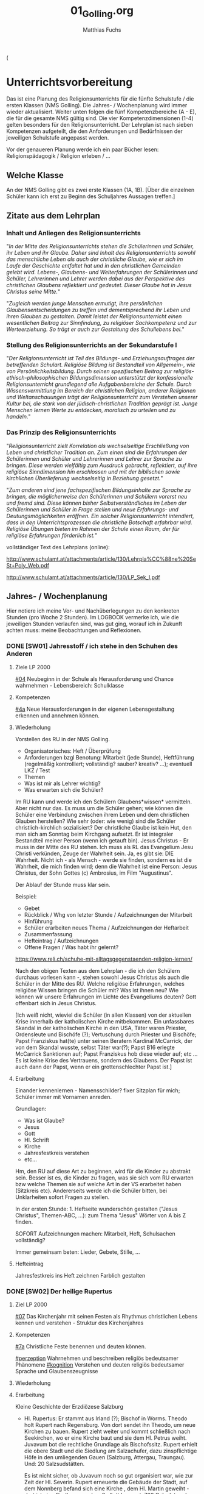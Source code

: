 #+STARTUP: showall
#+STARTUP: logdone
#+STARTUP: lognotedone
#+STARTUP: hidestars
#+TODO: TODO(t) STARTED(s!) WAITING(w@/!) APPT(a) PROJ(p) NOTIZ(n) BESPROCHEN(b) DELEGATED(g@/!) | DONE(d!) ZKTO(z) CANCELED(c@)
#+LATEX_CLASS: article
#+LATEX_CLASS_OPTIONS: [pdftex,a4paper,12pt,bibliography=totoc,draft]
#+LATEX_HEADER: \usepackage[ngerman]{babel}
#+LATEX_HEADER: \usepackage[utf8]{inputenc}
#+LATEX_HEADER: \usepackage[T1]{fontenc}
#+LATEX_HEADER: \usepackage{textcomp}
#+LATEX_HEADER: \RequirePackage[ngerman=ngerman-x-latest]{hyphsubst}
#+LATEX_HEADER: \usepackage[babel,german=quotes]{csquotes}
#+LATEX_HEADER: \usepackage{url}
#+LATEX_HEADER: \urlstyle{rm}
#+LATEX_HEADER: \usepackage[pdftex]{graphicx}
#+LATEX_HEADER: \usepackage{cjhebrew}
#+LATEX_HEADER: \usepackage{hyperref}
#+LATEX_HEADER: \renewcommand{\figurename}{Abbildung}
#+LATEX_HEADER: \usepackage{pdfpages}
#+LATEX_HEADER: \renewcommand{\familydefault}{\rmdefault}
#+LATEX_HEADER: \usepackage{times}
#+LATEX_HEADER: \addtokomafont{sectioning}{\rmfamily}
#+LATEX_HEADER: \usepackage{setspace}
#+LATEX_HEADER: \usepackage{enumitem,amssymb}
#+LATEX_HEADER: \newlist{todolist}{itemize}{2}
#+LATEX_HEADER: \setlist[todolist]{label=$\square$}
#+TITLE: 01_Golling.org
#+AUTHOR: Matthias Fuchs
#+EMAIL: matthiasfuchs01@gmail.com


(
* Unterrichtsvorbereitung
Das ist eine Planung des Religionsunterrichts für die fünfte Schulstufe / die ersten Klassen (NMS Golling). Die Jahres- / Wochenplanung wird immer wieder aktualisiert. Weiter unten folgen die fünf Kompetenzbereiche (A - E), die für die gesamte NMS gültig sind. Die vier Kompetenzdimensionen (1-4) gelten besonders für den Religionsunterricht. Der Lehrplan ist nach sieben Kompetenzen aufgeteilt, die den Anforderungen und Bedürfnissen der jeweiligen Schulstufe angepasst werden. 

Vor der genaueren Planung werde ich ein paar Bücher lesen: Religionspädagogik / Religion erleben / ... 

** Welche Klasse
An der NMS Golling gibt es zwei erste Klassen (1A, 1B). [Über die einzelnen Schüler kann ich erst zu Beginn des Schuljahres Aussagen treffen.]

** Zitate aus dem Lehrplan

*** Inhalt und Anliegen des Religionsunterrichts
"/In der Mitte des Religionsunterrichts stehen die Schülerinnen und Schüler, ihr Leben und ihr Glaube. Daher sind Inhalt des Religionsunterrichts sowohl das menschliche Leben als auch der christliche Glaube, wie er sich im Laufe der Geschichte entfaltet hat und in den christlichen Gemeinden gelebt wird. Lebens-, Glaubens- und Welterfahrungen der Schülerinnen und Schüler, Lehrerinnen und Lehrer werden dabei aus der Perspektive des christlichen Glaubens reflektiert und gedeutet. Dieser Glaube hat in Jesus Christus seine Mitte./"

"/Zugleich werden junge Menschen ermutigt, ihre persönlichen Glaubensentscheidungen zu treffen und dementsprechend ihr Leben und ihren Glauben zu gestalten. Damit leistet der Religionsunterricht einen wesentlichen Beitrag zur Sinnfindung, zu religiöser Sachkompetenz und zur Werteerziehung. So 
trägt er auch zur Gestaltung des Schullebens bei./"

*** Stellung des Religionsunterrichts an der Sekundarstufe I
"/Der Religionsunterricht ist Teil des Bildungs- und Erziehungsauftrages der betreffenden Schulart. Religiöse Bildung ist Bestandteil von Allgemein-, wie von Persönlichkeitsbildung. Durch seinen spezifischen Beitrag zur religiös-ethisch-philosophischen Bildungsdimension unterstützt der konfessionelle Religionsunterricht grundlegend alle Aufgabenbereiche der Schule. Durch Wissensvermittlung im Bereich der christlichen Religion, anderer Religionen und Weltanschauungen trägt der Religionsunterricht zum Verstehen unserer Kultur bei, die stark von der jüdisch-christlichen Tradition geprägt ist. Junge Menschen lernen Werte zu entdecken, moralisch zu urteilen und zu handeln./"

*** Das Prinzip des Religionsunterrichts
"/Religionsunterricht zielt Korrelation als wechselseitige Erschließung von Leben und christlicher Tradition an. Zum einen sind die Erfahrungen der Schülerinnen und Schüler und Lehrerinnen und Lehrer zur Sprache zu bringen. Diese werden vielfältig zum Ausdruck gebracht, reflektiert, auf ihre  religiöse Sinndimension hin erschlossen und mit der biblischen sowie kirchlichen Überlieferung wechselseitig in Beziehung gesetzt./"

"/Zum anderen sind jene fachspezifischen Bildungsinhalte zur Sprache zu bringen, die möglicherweise den Schülerinnen und Schülern vorerst neu und fremd sind. Diese können bisher Selbstverständliches im Leben der Schülerinnen und Schüler in Frage stellen und neue Erfahrungs- und Deutungsmöglichkeiten eröffnen. Ein solcher Religionsunterricht intendiert, dass in den Unterrichtsprozessen die christliche Botschaft erfahrbar wird. Religiöse Übungen bieten im Rahmen der Schule einen Raum, der für religiöse Erfahrungen förderlich ist./"


vollständiger Text des Lehrplans (online):

[[http://www.schulamt.at/attachments/article/130/Lehrpla%CC%88ne%20SeSt+Poly_Web.pdf]]

[[http://www.schulamt.at/attachments/article/130/LP_Sek_I.pdf]]


** Jahres- / Wochenplanung
Hier notiere ich meine Vor- und Nachüberlegungen zu den konkreten Stunden (pro Woche 2 Stunden). Im LOGBOOK vermerke ich, wie die jeweiligen Stunden verlaufen sind, was gut ging, worauf ich in Zukunft achten muss: meine Beobachtungen und Reflexionen. 

*** DONE [SW01] Jahresstoff / ich stehe in den Schuhen des Anderen
CLOSED: [2020-09-19 Sa 08:23] DEADLINE: <2020-09-14 Mo>
:PROPERTIES:
    :CUSTOM_ID: Schuhe des Anderen
    :END:
:LOGBOOK:
- CLOSING NOTE [2019-09-16 Mo 21:45] \\
  Die ersten Stunden verliefen sehr gut. Ich habe allerdings sehr wohl bemerkt, dass die beiden ersten Klassen eher lebhaft sind.
    - CLOSING NOTE [2018-09-18 Di 09:50] \\
      Die ersten Klassen sind toll; ich freue mich auf die Stunden mit den Schülern. Der Wandertag war lustig und wunderschön.
    :END:


**** Ziele LP 2000
[[#04]] Neubeginn in der Schule als Herausforderung und Chance wahrnehmen - Lebensbereich: Schulklasse

**** Kompetenzen
[[#4a]] Neue Herausforderungen in der eigenen Lebensgestaltung erkennen und annehmen können.

**** Wiederholung
Vorstellen des RU in der NMS Golling.

 - Organisatorisches: Heft / Überprüfung
 - Anforderungen bzgl Benotung: Mitarbeit (jede Stunde), Heftführung (regelmäßig kontrolliert; vollständig? sauber? kreativ? ...); eventuell LKZ / Test
 - Themen
 - Was ist mir als Lehrer wichtig?
 - Was erwarten sich die Schüler?
 
Im RU kann und werde ich den Schülern Glaubens*wissen* vermitteln. Aber nicht nur das. Es muss um die Schüler gehen; wie können die Schüler eine Verbindung zwischen ihrem Leben und dem christlichen Glauben herstellen? Wie sehr (oder: wie wenig) sind die Schüler christlich-kirchlich sozialisiert? Der christliche Glaube ist kein Hut, den man sich am Sonntag beim Kirchgang aufsetzt. Er ist integraler Bestandteil meiner Person (wenn ich getauft bin). Jesus Christus - Er muss in der Mitte des RU stehen. Ich muss als RL das Evangelium Jesu Christi verkünden, Zeuge der Wahrheit sein. Ja, es gibt sie: DIE Wahrheit. Nicht ich - als Mensch - werde sie finden, sondern es ist die Wahrheit, die mich finden wird; denn die Wahrheit ist eine Person: Jesus Christus, der Sohn Gottes (c) Ambrosius, im Film "Augustinus".

Der Ablauf der Stunde muss klar sein. 

Beispiel:

 - Gebet
 - Rückblick / Whg von letzter Stunde / Aufzeichnungen der Mitarbeit
 - Hinführung
 - Schüler erarbeiten neues Thema / Aufzeichnungen der Heftarbeit
 - Zusammenfassung
 - Hefteintrag / Aufzeichnungen
 - Offene Fragen / Was habt ihr gelernt?

[[https://www.reli.ch/schuhe-mit-alltagsgegenstaenden-religion-lernen/]]

Nach den obigen Texten aus dem Lehrplan - die ich den Schülern durchaus vorlesen kann -, stehen sowohl Jesus Christus als auch die Schüler in der Mitte des RU. Welche religiöse Erfahrungen, welches religiöse Wissen bringen die Schüler mit? Was ist ihnen neu? Wie können wir unsere Erfahrungen im Lichte des Evangeliums deuten? Gott offenbart sich in Jesus Christus.

[Ich weiß nicht, wieviel die Schüler (in allen Klassen) von der aktuellen Krise innerhalb der katholischen Kirche mitbekommen. Ein unfassbares Skandal in der katholischen Kirche in den USA, Täter waren Priester, Ordensleute und Bischöfe (?); Vertuschung durch Priester und Bischöfe; Papst Franziskus hat(te) unter seinen Beratern Kardinal McCarrick, der von dem Skandal wusste, selbst Täter war(?); Papst B16 erlegte McCarrick Sanktionen auf; Papst Franziskus hob diese wieder auf; etc ... Es ist keine Krise des Vertrauens, sondern des Glaubens. Der Papst ist auch dann der Papst, wenn er ein grottenschlechter Papst ist.]

**** Erarbeitung
Einander kennenlernen - Namensschilder? fixer Sitzplan für mich; Schüler immer mit Vornamen anreden. 

Grundlagen:
 - Was ist Glaube?
 - Jesus
 - Gott
 - Hl. Schrift
 - Kirche
 - Jahresfestkreis verstehen
 - etc...

Hm, den RU auf diese Art zu beginnen, wird für die Kinder zu abstrakt sein. Besser ist es, die Kinder zu fragen, was sie sich vom RU erwarten bzw welche Themen sie auf welche Art in der VS erarbeitet haben (Sitzkreis etc). Andererseits werde ich die Schüler bitten, bei Unklarheiten sofort Fragen zu stellen.

In der ersten Stunde: 1. Heftseite wunderschön gestalten ("Jesus Christus", Themen-ABC, ...): zum Thema "Jesus" Wörter von A bis Z finden.

SOFORT Aufzeichnungen machen: Mitarbeit, Heft, Schulsachen vollständig?

Immer gemeinsam beten: Lieder, Gebete, Stille, ...

**** Hefteintrag
Jahresfestkreis ins Heft zeichnen
Farblich gestalten

*** DONE [SW02] Der heilige Rupertus
CLOSED: [2020-09-27 So 10:36] DEADLINE: <2020-09-21 Mo>
:PROPERTIES:
    :CUSTOM_ID: Hl. Rupertus
    :END:
:LOGBOOK:
- State "DONE"       from "TODO"       [2020-09-27 So 10:36]
- CLOSING NOTE [2019-09-27 Fr 15:37] \\
  Die beiden ersten Klassen sind nett; aber sie brauchen eine gute und feste "Leitung".
    - CLOSING NOTE [2018-09-24 Mo 09:49] \\
      Die ersten Klassen sind toll - bis jetzt gibt es in gutes Zusammenarbeiten. Die Kinder sind voll bei der Sache und sind religiös besser verankert als die älteren Schüler.
    - CLOSING NOTE [2017-09-25 Mon 15:38] \\
      Das waren sehr schöne, gute Stunden. Die Schüler sind sehr aufmerksam. Bzgl. der 1c (i-Klasse) gibt es noch eine spezielle Klassenkonferenz.
    - CLOSING NOTE [2017-09-25 Mon 15:22] \\
      hjkhkjh
    :END:

**** Ziel LP 2000
[[#07]] Das Kirchenjahr mit seinen Festen als Rhythmus christlichen Lebens kennen und verstehen - Struktur des Kirchenjahres

**** Kompetenzen
[[#7a]] Christliche Feste benennen und deuten können.

[[#perzeption]] Wahrnehmen und beschreiben religiös bedeutsamer Phänomene
[[#kognition]] Verstehen und deuten religiös bedeutsamer Sprache und Glaubenszeugnisse
 
**** Wiederholung


**** Erarbeitung
Kleine Geschichte der Erzdiözese Salzburg

 - Hl. Rupertus:
   Er stammt aus Irland (?); Bischof in Worms. Theodo holt Rupert nach Regensburg. Von dort sendet ihn Theodo, um neue Kirchen zu bauen. Rupert zieht weiter und kommt schließlich nach Seekirchen, wo er eine Kirche baut und sie dem Hl. Petrus weiht. 
   Juvavum bot die rechtliche Grundlage als Bischofssitz. Rupert erhielt die obere Stadt und die Siedlung am Salzachufer, dazu zinspflichtige Höfe in den umliegenden Gauen (Salzburg, Attergau, Traungau). Und: 20 Salzsudstätten. 

   Es ist nicht sicher, ob Juvavum noch so gut organisiert war, wie zur Zeit der Hl. Severin. Rupert erneuerte die Gebäude der Stadt, auf dem Nonnberg befand sich eine Kirche , dem Hl. Martin geweiht - dort ist eine Siedlung aus dem 3. Jhdt bezeugt. 
   700 Gründete oder erneuerte das Kloster St. Peter
   711 / 712 Maximilianzelle im Pongau (Bischofshofen)
   Gründete 712 / 715 das Kloster Sift Nonnberg

 - Hl. Vitalis: direkter Nachfolger des Hl. Rupert; sein Leben ist unbekannt.
 - Hl. Virgil: Dombau - recht groß: 66m lang; 774 Überführung der Gebeine des Hl. Rupert in den Dom von Salzburg; Streit mit dem Hl. Bonifatius; Bischofsweihe 755; 
 - wirtschatftlicher und religiöser Aufschwung des Landes
 

**** Hefteintrag


*** DONE [SW03] Die Seligpreisungen
CLOSED: [2020-10-04 So 10:02] DEADLINE: <2020-09-28 Mo>
:PROPERTIES:
    :CUSTOM_ID: Seligpreisungen
    :END:
:LOGBOOK:
- State "DONE"       from "TODO"       [2020-10-04 So 10:02]
- CLOSING NOTE [2019-09-27 Fr 15:38] \\
  Die ersten Stunden waren sehr gut, die Schüler machen gut mit.
    - CLOSING NOTE [2018-09-30 So 15:06] \\
      Es macht viel Freude, it den ersten Klassen zu arbeiten.
    - CLOSING NOTE [2017-10-02 Mon 12:14] \\
      Die Stunden waren ...; die Schüler haben ... gelernt. Sie haben ... erarbeitet. Auffällig war(en) ...
    - CLOSING NOTE [2017-09-28 Don 00:12] \\
      jjljlk
    :END:

**** Ziel LP 2000
[[#01]] Biblisches Basiswissen: Person und Umfeld Jesu, Entstehung des NT
 
**** Kompetenzen
[[#1c]] Schüler können mit der Bibel als schriftliche Quelle des Glaubens umgehen und sie als Wort Gottes deuten.

[[#perzeption]] Wahrnehmen und beschreiben religiös bedeutsamer Phänomene

**** Wiederholung


**** Erarbeitung
Wie soll ich als Christ leben? Reicht es aus ein "guter Mensch" zu sein? Woran erkennen wir einen Christen? Das erste Merkmal ist wohl das Gebet. In seinem Leben orientiert er sich am Beispiel Jesu "What Would Jesus Do?". Die besten "Hilfen" sind die Seligpreisungen im Mt-Evangelium.

Die Seligpreiungen sind nicht "die höhere Ethik der Christen im Gegensatz zum Dekalog". Jesus hat den Dekalog nie aufgehoben, sondern ihn vertieft. Die 10 Gebote bleiben gültig.  

Die Seligpreisungen sind Verheißungen, so wie Jer 17,7f und dienen als Wegweiser. In Gottes Augen werden die weltlichen Maßstäbe umgeworfen. Die weltlich Armen sind die wahrhaft Glücklichen, Gesegneten; in all ihrem Leid dürfen sie jubeln und sich freuen. Sie sind Zusagen für die Endzeit, den Himmel. Die Seligpreisungen sind jedoch keine Vertröstungen auf eine entfernte Zukunft, sondern: wenn der Mensch anfängt, von Gott her zu sehen und zu leben, Jesus nachfolgt - dann legt er von neuen Maßstäben her. Von Jesus kommt Freude in die Drangsal. Je vollständiger sich der Mensch dem Dienst (Jesus) hingibt, umso konkreter und realer werden die Seligpreisungen (Jüngerschaft): Kreuz und Auferstehung. 

Die Seligpreisungen sind eine Beschreibung von Jesus selbst. 

 - "Armen im Geist": 90 Prozent der Israeliten waren arm zur Zeit des Exils. In der Armut ist Israel Gott besonders nahe. Armut ist nie rein materiell. Die materielle Armut rettet nicht. Sie ist ebenso nicht rein geistig. Die Seligpreisungen sind also kein Sozialprogramm. Cf. Franz von Assisi. "Haben, als hätte man nicht"
 - "Die Sanftmütigen": voll Güte, Milde; wie ein König, der Frieden bringt; Landverheißung - Recht auf Freiheit der Anbetung, des Gottesdienstes; Exil als Chance, für Gott überall Raum zu schaffen. 

Die Bibelstelle der Seligpreisungendienst auch als Einstieg für das gemeinsame Lesen der Hl. Schrift: die Bibel ist Quelle des Glaubens. Wie lese ich sie?

**** Hefteintrag




*** DONE [SW04] Die Bibel / die 27 Bücher des NT
CLOSED: [2020-10-11 So 09:45] DEADLINE: <2020-10-05 Mo>
:PROPERTIES:
:CUSTOM_ID: Bibel_NT
:END:
:LOGBOOK:
- State "DONE"       from "TODO"       [2020-10-11 So 09:45]
    - CLOSING NOTE [2018-10-07 So 15:28] \\
      Mit diesen beiden ersten Klassen lässt sich wunderbar arbeiten. In den nächsten Wochen planen wir, das Neue Testamant, das Leben und die Person Jesu Christi, etc näher kennen zu lernen.
    - Note taken on [2017-10-07 Sam 17:50] \\
      Das ist eine weitere Notiz
    - CLOSING NOTE [2017-10-07 Sam 17:47] \\
      Die Schüler lernten, sich in der Bibel zurecht finden: Aufbau des NT, Auffinden von Bibelstellen: Abkürzungen der einzelnen Bücher, Kapitelangabe, Versenummern. Habe mit ihnen mehrere Bibelstellen gesucht. Zum Schluss die sog "Goldene Regel" Unterschied zu bekanntem Sprichwort. Verweis auf Klassenregeln.
    - CLOSING NOTE [2017-09-28 Don 02:32] \\
      jlkjljl
    :END:


**** Ziele LP 2000
[[#01]] Biblisches Basiswissen

**** Kompetenzen
[[#1c]] Schüler könenn mit der Bibel als schriftliche Quelle unseres Glaubens umgehen und sie als Wort Gottes deuten

[[#perzeption]] Wahrnehmen und beschreiben religiös bedeutsamer Phänomene

**** Wiederholung

**** Erarbeitung
Auf dieser Homepage finden ich und eventuell auch die Schüler gutes Hintergrundwissen. Die Schüler können damit vielleicht weniger etwas anfangen.  

Allgemein:
[[https://www.bibelwissenschaft.de/bibelkunde/neues-testament/]] [folgende Kapitel]

[[https://www.die-bibel.de/bibeln/bibelkenntnis/inhalt-und-aufbau-der-bibel/neues-testament/]]

Textbeispiele aus Evangelium, Brief und Apokalypse

Brief:
 - Frage aus dem Leben der Kinder; aws steht dazu in einem Paulusbrief?
 - Leben des Paulus: er kommt in eine Stadt, verkündet Jesus (Predigt, Wunder); gründet eine Gemeinde; er setzt Verantwortliche ein; die Gemeinde hat Fragen; Paulus schreibt einen Brief; dieser Brief wird vorgelesen, abgeschrieben und in anderen Gemeinden verlesen; ...

**** Hefteintrag
Zeichnen einer Bibliothek - fertig stellen



*** DONE [SW05] Das NT und seine Entstehung / die vier Evangelien
CLOSED: [2020-10-17 Sa 09:50] DEADLINE: <2020-10-12 Mo>
:PROPERTIES:
    :CUSTOM_ID: Entstehung NT Evangelien
    :END:
:LOGBOOK:
- State "DONE"       from "TODO"       [2020-10-17 Sa 09:50]
- CLOSING NOTE [2019-10-13 So 12:03] \\
  Das waren tolle Stunden ...
    - CLOSING NOTE [2018-10-13 Sa 13:09] \\
      Dies waren wunderbare Stunden, in beiden ersten Klassen. Die Schüler sind fleißig, eifrig, gut bei der Sache, wissen viel - die reine Wonne!
    - CLOSING NOTE [2017-10-16 Mon 08:34] \\
      In den ersten Klassen ist die "Streuung" ziemlich stark, besonders auffällig in der 1c. Die Kinder sind "sogar" beim Malen / Zeichnen schwach - sie besitzen kaum Vorstellungskraft / Kreativität. Wahrscheinlich haben wenig Kinder einen Sturm auf dem See erlebt, denn ihre Zeichnungen waren sehr infantil. Daher werde ich zu Beginn dieser Woche (SW06) Bilder und Videos von Botten im Sturm zeigen.
    :END:

**** Ziele LP 2000
[[#01]] Biblisches Basiswissen - Entstehung des NT

**** Kompetenzen
[[#1c]] Schüler könenn mit der Bibel als schriftliche Quelle unseres Glaubens umgehen und sie als Wort Gottes deuten

[[#perzeption]] Wahrnehmen und beschreiben religiös bedeutsamer Phänomene

**** Wiederholung


**** Erarbeitung
Heilige Schrift - 2 Teile (AT / NT) Kontinuität / Neubeginn.
Was ist die Bibel? Das Besondere? Eine christliche Verkündigung kann es ohne das AT nicht geben. Ohne das AT lässt sich das NT nicht verstehen. Für die ersten Christen war die "Heilige Schrift" das hebräische AT. Sie verkündeten Jesus als den Messias / Christus durch die Bibel (=AT) und von ihr her. Ab dem 2. Jhdt als Gegenreaktion auf Irrlehren: Kirche legt 2teilige Bibel als Hl. Schrift fest. "Alt" bedeutet NICHT "überholt"! "Neuer Bund" einmal in Jer 31,31 / Paulus "Alter Bund" in 2 Kor 3,14  Korrelationspaar. Lassen sich im Bezug aufeinander verstehen. Alt geht neu voraus! Das Neue lässt sich ohne das Alte nicht verstehen. Im Lichte des Neuen lassen sich bestimmte Ereignisse des Alten erst "richtig" erfassen. 

(Göttliche) Inspiration
Die Heilige Schrift ist Gottes Wort in Menschenwort.
Wie ist die Bibel entstanden?
Mündliche Überlieferung, schriftliche Überlieferung:
AT: ab ca. 1000 v. Chr. (Frühkönigszeit) Beginn der Verschriftlichung 
NT: ab 50 n. Chr.; Briefe (1. Thess), Evangelien (50-70); Offb (100)

Was ist für die Kinder wichtig zu wissen? Was müssen sie wissen (Basiswissen)?
Wie bringe ich das Thema den Kindern nahe?

********

Hefteintrag: 
Überlieferung
Gott offenbart sich durch Wort und Tat - wechselseitiger Bezug
Tradition ohne Tradition keine Heilige Schrift dh Schrift ja / Tradition nein ist eigentlich Unfug.

-----

Entstehung des NT (Lehrfilm)

Bedeutung der Bibel, ein Buch aus Büchern; Entstehungszeitraum: ca 1200 bis 1400 Jahren. 

Aufbau: AT / NT; 2 Quellen Theorie für das NT.  nachprüfen: was ist *aktueller* Stand der Wissenschaft?

Arbeitsblätter - Auswahl!

-----

Verklärung: Vergleich der Texte in Mt, Mk, Lk. 

**** Hefteintrag


*** DONE [SW06] Das Leben und Schreibmaterial im NT
CLOSED: [2020-10-24 Sa 11:59] DEADLINE: <2020-10-19 Mo>
:PROPERTIES:
    :CUSTOM_ID: Leben Schreiben NT
    :END:
:LOGBOOK:
- State "DONE"       from "TODO"       [2020-10-24 Sa 11:59]
    - CLOSING NOTE [2018-10-21 So 14:40] \\
      Tolle Stunden mit eifrigen Schülern.
    - CLOSING NOTE [2017-10-23 Mon 08:20] \\
      Wiederholung zum Stoff der letzten Stunden. Kleine Themenänderung...
    :END:

**** Ziele LP 2000
[[#01]] Biblisches Basiswissen: Person und Umfeld Jesu

**** Kompetenzen
[[#1c]] Schüler können mit der Bibel als schriftliche Quelle des Glaubens umgehen und sie als Wort Gottes deuten.

[[#perzeption]] Wahrnehmen und beschreiben religiös bedeutsamer Phänomene

**** Wiederholung


**** Erarbeitung
Film?

Papirus besorgen? Schreibgriffel?

**** Hefteintrag


*** DONE [SW07] Herbstferien
CLOSED: [2020-11-07 Sa 09:52] DEADLINE: <2020-10-26 Mo>
:PROPERTIES:
    :CUSTOM_ID: Herbstferien
    :END:
:LOGBOOK:
- State "DONE"       from "TODO"       [2020-11-07 Sa 09:52]
    - CLOSING NOTE [2018-10-27 Sa 13:00] \\
      Tolle Stunden - beide Klassen haben sehr gut mitgearbeitet.
    - CLOSING NOTE [2017-10-29 Son 22:28] \\
      Gute Überlegungen udn Stunden zum Thema "Mission", etc
    :END:


*** DONE [SW08] Die Welt des Neuen Testaments
CLOSED: [2020-11-07 Sa 09:52] DEADLINE: <2020-11-02 Mo>
:PROPERTIES:
    :CUSTOM_ID: Welt des NT
    :END:
:LOGBOOK:
- State "DONE"       from "TODO"       [2020-11-07 Sa 09:52]
    - CLOSING NOTE [2017-11-04 Sam 17:53] \\
      Hm, es waren guet Stunden zum Thema Alle
rheiligen / Allerseelen. Allerdings merke ich, dass es den Kindern an elemantarer religiöser Bildung / Erziehung fehlt. "Namenspatron" sagt ihnen nichts - wahrscheinlich hätte "Namensheiliger" auch nichts bei den Kindern ausgelöst.
      
      Ich komme immer wieder auf die gleiche Frage zurück: ist ein Ethilunterricht in solchen Umständen nicht besser? Aber wenn ich den Kindern nichts mehr über Jesus erzähle, wer wird es dann tun? Zuhause geschieht in diese Richtung gar nichts mehr!
    - Note taken on [2017-10-30 Mon 11:50] \\
      Hm, Heilige als Vorbild? Ewiges Leben - Leben nach dem Tod? 
      
      Den Kindern ist "fad", sagen sie. Auch andere Lehrer (Deutsch) klagen von der Teilnahmslosigkeit der Kinder. Wo sind die Ursachen?
      
      Ein Grund könnten die sog. "neuen Medien" sein; ein anderer die Sättigung; oder die weit verbreitete Gleichgültigkeit gegenüber religiösen Fragen.
    - Note taken on [2017-10-30 Mon 11:45] \\
      Auweia! Die Kinder der 1C konnten mir kaum Heilige nennen, geschweige denn eine Geschichte dazu erzählen. Warum ist mir dies wichtig? Allgemeinbildung! Von Heiligen kann ich lernen: wie lebe ich als Christ? - als Vorbild -
    :END:

**** Ziele LP 2000
[[#01]] Biblisches Basiswissen: Person und Umfeld Jesu, Entstehung des NT

**** Kompetenzen
[[#1c]] Schüler können mit der Bibel als schriftliche Quelle des Glaubens umgehen und sie als Wort Gottes deuten.

[[#perzeption]] Wahrnehmen und beschreiben religiös bedeutsamer Phänomene

**** Wiederholung


**** Erarbeitung
Arbeitsblätter im folgenden Verzeichnis:
[[/home/matthias/NMS_Golling/Bibel_NT/]]

 - Entstehung NT
 - Leben Jesus
 - Paulus

[[/home/matthias/NMS_Golling/Leben_Zeit_Jesu.ppt][PPP über Umwelt Jesu]]

[[https://schuldekan-schorndorf.de/index.php?id=799]]

Ein Haus zur Zeit Jesu: meist einräumig, zwei Wohnebenen (Menschen, Tiere).
Schüler beschreiben das Haus

Aufmerksam auf besondere Eigenheiten machen: kleine und wenig Fenster, Kochstelle, Backofen, Öllampe, Flachdach, Schlafmatten, Vorratsgefäße, Mesusa (Höre Israel). 

"Wimmelbuch" zur Bibel

Ich hab in der Medienstelle zwei Filme ausgeborgt (DVD+), enthält auch Arbeitsmaterial. Ich werde beide Filme sowohl in der 1. als auch in der zweiten Klasse einsetzen (auch wenn sie für ältere Kinder gedacht sind).

-----

Verklärung aus einer Evangelien-Synopse kopieren
Texte vergleichen:
 - Unterschiede
 - Gemeinsamkeiten
 - Warum Elija und Mose?
 - (..)


**** Hefteintrag



*** DONE [SW09] Vorschule des Betens
CLOSED: [2020-11-14 Sa 11:41] DEADLINE: <2020-11-09 Mo>
:PROPERTIES:
    :CUSTOM_ID: Gebet
    :END:
:LOGBOOK:
- State "DONE"       from "TODO"       [2020-11-14 Sa 11:41]
    - CLOSING NOTE [2018-11-11 So 22:08] \\
      Es ist immer eine Freude, in diesen Klassen zu unterrichten..
    - CLOSING NOTE [2017-11-11 Sam 11:59] \\
      Diese Stunden waren so lala - in der 1A und 1B ging es einigermaßen. Die Kinder waren aktiv dabei. Die 1C ist generell etwas schwieriger, eigentlich klar, denn hier ist der Leistungsunterschied unter den Schüler größer. Nicht nur ich klage ...
      
      Ehrlicherweise muss ich zugeben, dass ich für die Stunden der ersten und zweiten Klassen zu wenig investiert habe.
      
      Ab nächster Woche nehme ich mir vor, die Schüler in ALLEN Klassen mehr selbständig arbeiten zu lassen. Ich rede einfach zuviel; mir scheint, als wäre ich von mir selbst zu wenig überzeugt. Ist mehr Gebet (auch) eine Hilfe?
    :END:

**** Ziele LP 2000
[[#06]] Mit Gesten und Rituale der Zusammengehörigkeit und des Glaubens vertraut werden
    Stille, Meditations- und Gebetsformen

**** Kompetenzen
[[#6]] Symbole, Stille, Meditation und Gebetsformen als Grundvoraussetzungen auf dem Weg zur religiösen Erfahrung erschließen, deuten und interpretieren.

[[#performanz]] Gestalten und handeln in religiösen und ethischen Fragen
[[#partizipation]] Teilhaben und entscheiden begründete (Nicht-)Teilhabe an religiöser und gesellschaftlicher Praxis

**** Wiederholung
 

**** Erarbeitung
YouCat: Was ist Gebet? Wie lernen wir von Jesus, Maria, ... beten? Formen des Gebets? Körperhaltungen? Das Vaterunser, das Gegrüßet seist du Maria und andere Grundgebete. Verfassen eines persönlichen Gebets; Beten in der Familie; persönlich beten, gemeinsam beten. 

**** Hefteintrag


*** DONE [SW10] 10 Regeln für das Gebet
CLOSED: [2020-11-22 So 17:25] DEADLINE: <2020-11-16 Mo>
:PROPERTIES:
    :CUSTOM_ID: Regeln_Beten
    :END:
:LOGBOOK:
- State "DONE"       from "TODO"       [2020-11-22 So 17:25]
- CLOSING NOTE [2019-11-12 Di 21:32] \\
  Die Schüler haben zum Schluss begonnen, ihren Lebensweg zu zeichnen...
    - CLOSING NOTE [2018-11-16 Fr 16:35] \\
      König David hat die Schüler sehr interessiert - sie kannten ihn überhaupt nicht.
      
      In einer Klasse (1A) haben wir uns auch noch zwei Stellen aus der Weisheitsliteratur angeschaut (Weisheit, Jesus Sirach).
    - CLOSING NOTE [2017-11-20 Mon 00:10] \\
      Das waren schöne - aber auch harte Stunden, besonders in der 1c. In dieser Klasse haben  mir die Schüler gesagt: "Wir brauchen Gott nicht; wir haben alles. Und 'Danke' und 'Bitte' sagen wir zuhause auch nicht; denn wenn wir was brauchen, dann nehmen wir uns das einfach!" Wow! Und in der zweiten Stunde haben sie mir eine Kreide mit Uhu verklebt. Na wartet - ab jetzt werden sie jede Stunde schreiben, bis sie mit der Wahrheit herausrücken!
    :END:

**** Ziele LP 2000
[[#06]] Stille, Meditations- und Gebetsformen

**** Kompetenzen
[[#6]] Symbole, Stille, Meditation und Gebetsformen als Grundvoraussetzungen auf dem Weg zur religiösen Erfahrung erschließen, deuten und interpretieren.

[[#performanz]] Gestalten und handeln in religiösen und ethischen Fragen
[[#partizipation]] Teilhaben und entscheiden begründete (Nicht-)Teilhabe an religiöser und gesellschaftlicher Praxis

**** Wiederholung


**** Erarbeitung
YouCat Firmbuch (S. 71-74) bzw. Jugendgebetsbuch (aus der Schule holen?)

 1. Entscheide dich; bewusste Entscheidung: dann und dann will ich beten
 2. Sei im Kleinen treu
 3. Nimm dir Zeit zum Beten: eine feste Zeit; eine ruhige Zeit (frühe Morgen, später Abend); eine wertvolle Zeit.
 4. Bereite dir einen Ort
 5. Ritualisiere und strukturiere dein Gebetsleben: Ordnung, Ritus. Trete in Gottes Gegenwart ein; Danke Gott am Ende und bitte um seinen Segen.
 6. Lass den ganzen Menschen beten; Körper, Gefühle, Gedanken, ...
 7. Bete auf vielfältige Weise: vorformulierte Gebete, persönliches Gebet; singen, schweigen; ein kurzer Gebetsruf; inneres Gebet; ...
 8. Nutze die Gelegenheiten (für zwischendurch);
 9. Lass Gott zu Wort kommen: Hl. Schrift, die Heiligen; im Herzen; ...
 10. Bete mit der himmlischen und irdischen Kirche: bete mit der Familie, den Freunden; bete mit den Heiligen; bitte sie um ihr Gebet.

Home-Schooling: Jeder Schüler versucht, die ersten vier Punkte umzusetzen. 

**** Hefteintrag


*** DONE [SW11] Vater Unser
CLOSED: [2020-12-04 Fr 11:14] DEADLINE: <2020-11-23 Mo>
:PROPERTIES:
    :CUSTOM_ID: Vater Unser
    :END:
:LOGBOOK:
- State "DONE"       from "TODO"       [2019-11-23 Sa 09:37]
    - CLOSING NOTE [2018-11-22 Do 22:38] \\
      Zum Thema "Tobit" habe ich ganz tolle Arbeitsarregungen gefunden - die Schüler setzen sie wunderbar um.
    - CLOSING NOTE [2017-11-28 Die 09:25] \\
      Recht gute Stunden: mein Leben als ein Weg (Symbol) - einen Überlebensrucksack packen was ist mir wirklich wichtig?
    :END:

**** Ziele LP 2000
[[#06]] Kreuzzeichen und Grundgebete

**** Kompetenzen
[[#6]] Symbole, Stille, Meditation und Gebetsformen als Grundvoraussetzungen auf dem Weg zur religiösen Erfahrung erschließen, deuten und interpretieren

[[#performanz]] Gestalten und handeln in religiösen und ethischen Fragen
[[#partizipation]] Teilhaben und entscheiden begründete (Nicht-)Teilhabe an religiöser und gesellschaftlicher Praxis

**** Wiederholung


**** Erarbeitung
Eine schöne Seite zum Vater Unser im Heft gestalten: zB ein paar der Bitten mit kleinen Zeichnungen gestalten.

**** Hefteintrag


*** DONE [SW12] Beginn Advent - Singen von Adventliedern
CLOSED: [2020-12-04 Fr 11:17] DEADLINE: <2020-11-30 Mo>
:PROPERTIES:
:CUSTOM_ID: Advent
:END:
:LOGBOOK:
- State "DONE"       from "TODO"       [2019-11-30 Sa 09:32]
    - CLOSING NOTE [2017-12-03 Son 23:08] \\
      Diese Stunden waren okay. Für den Advent muss ich mir mehr vornehmen
    :END:

**** Ziel LP 2000
[[#07]] Das Kirchenjahr mit seinen Festen als Rhythmus christlichen Lebens kennen und verstehen - Weihnachtsfestkreis

**** Kompetenzen
[[#7a]] Christliche Feste benennen und deuten können.
[[#7c]] Aufbau des Kirchenjahres kennen und verstehen.

[[#perzeption]] Wahrnehmen und beschreiben religiös bedeutsamer Phänomene
[[#kognition]] Verstehen und deuten religiös bedeutsamer Sprache und Glaubenszeugnisse

**** Wiederholung


**** Erarbeitung
Im Heft eine Seite zu den Bräuchen des Advents gestalten.

Zeichnen und manche Bräuche erklären: woher kommt z.B. der Adventkranz?



**** Hefteintrag


*** DONE [SW13] Maria Empfängnis (8.12.)
CLOSED: [2020-12-12 Sa 11:22] DEADLINE: <2020-12-07 Mo>
:PROPERTIES:
:CUSTOM_ID: Advent_Maria
:END:
:LOGBOOK:
- State "DONE"       from "TODO"       [2020-12-12 Sa 11:22]
- State "DONE"       from "TODO"       [2019-12-05 Do 15:36]
- State "DONE"       from "TODO"       [2019-11-30 Sa 09:35]
    - CLOSING NOTE [2018-12-09 So 17:41] \\
      Die Schüler waren begeistert bei der Arbeit, die Präsentationen waren fast immer gut, manche sogar ausgezeichnet. Sollte das Thema passen, würden die Schüler gerne wieder eine ähnliche Arbeit machen.
    - CLOSING NOTE [2017-12-10 Son 21:21] \\
      Es waren schöne Stunden zu Beginn des Advents: was bedeutet mit Advent / Weihnachten? 8.12. - Bräuche, etc.
    :END:

**** Ziele LP 2000
[[#07]] Feste im Jahrefestkreis

**** Kompetenzen
[[#7a]] Christliche Feste benennen und deuten können 

[[#perzeption]] Wahrnehmen und beschreiben religiös bedeutsamer Phänomene
[[#kognition]] Verstehen und deuten religiös bedeutsamer Sprache und Glaubenszeugnisse

**** Wiederholung
Wiederholung / Hinführung zum Kirchenjahr: Aufbau, Struktur, Bedeutung, ...

Auf den Weihnachtsfestkreis wird genauer eingegangen: das dreifache Kommen Jesu. Daraus ergeben sich drei verscchiedene Haltungen für den Advent. Wir staunen über Gottes Geheimnis, das Hervorgehen des Sohnes aus dem Vater. Wir danken Gott für das Kommen Jesu vor 2000 Jahren. Wir bereiten unsere Herzen durch Umkehr auf Kommen Jesu in uns vor. Wir erwarten voller Sehnsucht das (Wieder)kommen Jesu in Herrlichkeit am Ende der Zeiten.

**** Erarbeitung
[[https://www.youtube.com/watch?v=J5uV_QY-uUA][Advent: Warum, woher, wie, was? - kathmedia]]

[[https://www.youtube.com/watch?v=SAeQMmpI9G8][Ein katholisches Halloween? Bräuche im Advent - kathmedia]]

P. Johannes erklärt in "coolen" Videos den katholischen Glauben. 

[[https://de.wikipedia.org/wiki/Kirchenjahr][Wikipedia: das Kirchenjahr]]

Rituale sind wichtig: Der kleine Prinz

Der Sonntag: ein Osterfest im Kleinen. 

Die Schüler sollen das Kirchenjahr neu entdecken: Wie ist es aufgeteilt? [[https://www.festjahr.de/de/]]

Und: warum ist es auf diese Weise strukturiert? Gott wird Mensch in Jesus (Weihnachten), um uns zu erlösen (Ostern). Daher ist das Kirchenjahr von Weihnachten auf Ostern hin ausgerichtet. Vor großen Festen gibt es Vorbereitungszeiten (Advent, Fastenzeit, Bitttage vor Christi Himmelfahrt). Nach den großen Festen gibt es mehrere Tage bzw Wochen des Feierns: Weihnachtszeit und Osterzeit. Die Zeit des Jahreskreises steht im Zeichen der Hoffnung (Farbe grün) und der Mission. 

Welche Bedeutung haben die liturgischen Farben? [[https://www.festjahr.de/de/die-farben.html]] [[http://www.medienwerkstatt-online.de/lws_wissen/vorlagen/showcard.php?id=5730]]

Welche Rangordnung haben die Feste?  

Advent - Wir "warten" auf Jesus; er kommt 4x.
- In Ewigkeit geht der Sohn aus dem Vater heraus. 
- Menschwerdung;
- jetzt; in den Sakramenten
- am Ende der Zeit in den Wolken

Lesungen des 1. Adventsonntags
- Jes 33,14-16: Gott ist unsere Gerechtigkeit. Gott erfüllt das Heilswort. Ein gerechter Spross sprießt für David auf. 
- 1 Thess 3,12-4,2: (ist der älteste Paulus-Brief); Gabe und Aufgabe gehören zusammen; "Gott zu gefallen"; den Alltag heiligen; so leben, dass die Gottesbeziehung immer stärker wird Barmherzigkeit und Nächstenliebe; 
- Lk 21,25-28.34-36: apokalyptische Vostellungen (Römer, Krieg von 66-70); Menschensohn in der Wolke Buch Exodus, Gotteserscheinungen; 

Symbole des Advents: Adventkranz, Kerze, Weihrauch, Farbe: violett, ...

Warum überhaupt "warten", warum die ganze Vorbereitung? Je wichtiger ein Fest oder ein Besuch, umso länger und intensiver ist die Vorbereitung. Jedes Fest benötigt eine gründliche Vorbereitung - es ist eben ein Fest, und nicht der Alltag. 

**** Hefteintrag
Symbole des Advents und ihre Geschichte.
Was wäre für dich ein besinnlicher Advent?
Was würdest du dafür tun?

 

*** DONE [SW14] Johannes der Täufer / Sr. Emmanuelle - Mutter der Müllmenschen
CLOSED: [2021-01-02 Sa 15:51] DEADLINE: <2020-12-14 Mo>
:PROPERTIES:
    :CUSTOM_ID: Johannes der Täufer
    :END:
:LOGBOOK:
- State "DONE"       from "TODO"       [2021-01-02 Sa 15:51]
- State "DONE"       from "TODO"       [2019-12-27 Fr 22:40]
    - CLOSING NOTE [2017-12-18 Mon 12:18] \\
      Die Kinder haben willig mitgearbeitet; durch die Hl. Schrift werden es jedesmal sehr interessante Stunden.
    :END:

**** Ziele LP 2000
[[#01]] Biblisches Basiswissen: Johannes der Täufer
    Innehalten: Weggeschichten heiliger Männer und Frauen

**** Kompetenzen
[[#7b]] Christliche Feste in Bezug zum eigenen Leben setzen und mitgetsalten
[[#7c]] Aufbau des Kirchenjahres kennen und verstehen

[[#perzeption]] Wahrnehmen und beschreiben religiös bedeutsamer Phänomene

**** Wiederholung
Brauchtum: Bräuche im Advent - Adventkranz, Barbarazweige, Adventkalender, Nikolaus, Weihrauch, Kerzen,...

Hören: Adventlieder, Lärm / Stille, Musikkapellen, Krampuss-Lärm, Knistern des Feuers, Christkindlmärkte, etc.
Sehen: Licht, Farben, Dunkelheit, Schnee, ...
Schmecken: Kekse, Punsch, ...
Riechen: Weihrauch, Kekseduft, ...
Tasten: Tannenzweige, Schnee, ...

**** Erarbeitung
Johannes der Täufer - sein Leben / seine Botschaft
- Verkündigung seiner Geburt: Lk 1,5-25
- seine Geburt: Lk 1,57-80
- Leben in der Wüste: Joh 3
- seine Predigt: Lk 3,1-20
- Was sagt Jesus über Johannes: Mt 9,14-17; 11,2-19; Lk 7,18-35.
- sein Tod: Mk 6,14-29

Synoptiker und JohEv!

Bibelarbeit zu den Lesungen des 2. Adventsonntags[fn:1]

 - Jes 11,1-10
 - Ps 72 (71), 1-2.7-8.12-13.17  
 - Röm 15,4-9
 - Mt 3,1-12

Mit dem Evangelium am 2. Adventsonntag steigen wir einen Schritt weiter in die Vorbereitung auf die Erzählung von der Geburt des Christus ein. Am letzten Sonntag haben wir einen Text gehört, in dem der erwachsene Jesus zur Achtsamkeit mahnte. Heute gehen wir jetzt noch einen Schritt zurück in die Anfänge Jesus. Wir begegnen Johannes dem Täufer. Dem Vorläufer ... dem, der den Weg bereitet. 

Der Evangelist Lukas stellt hier die Predigt des Johannes als neuen Ruf zur Heimkehr aus dem Exil dar. Zunächst wird das Ereignis historisch eingeordnet, wie auch Exil und Heimkehr historisch einzuordnen sind, und wie Lukas im Kapitel zuvor schon die Geburt Jesu in einen großen weltpolitischen Horizont gestellt hat. Gleichzeitig ist vollkommen klar: Der "Herr der Welt", der Kaiser in Rom, ist nicht im Zentrum. Das eigentliche Zentrum ist auch nicht der Tempel in Jerusalem. Das Zentrum der Welt ist in der Wüste und dann am Jordan. 
In der Wüste ergeht das Wort Gottes an Johannes – wie damals an Mose. Was Gott gesagt hat, erzählt uns Lukas überraschenderweise nicht. 
Auf jeden Fall zieht Johannes an den Jordan und verkündet dort "eine Taufe der Umkehr zur Vergebung". Nicht Taufe und (!) Umkehr, wie die alte Einheitsübersetzung vereinfachte. Wie hängen aber Taufe, Umkehr und Vergebung zusammen? Auf jeden Fall scheint die Taufe nicht die Bedingung zur Umkehr und Sündenvergebung zu sein. Die eigentliche Predigt des Johannes wird von Lukas auch nicht zitiert. Seine Worte sind aber offensichtlich ähnlich denen des Propheten Jesaja (Jes 40,3-5):

Ein Weg soll sich öffnen nach Hause. 
Das Heil Gottes soll sichtbar werden.

Von Babylon aus ist der Blick frei nach Jerusalem. Vom Jordan aus ist der Blick frei nach Jerusalem. Das Heil Gottes schauen, kann 
ganz wörtlich heißen, den Tempel oder das Allerheiligste sehen können. Überträgt man das Bild ins Innere, öffnen sich noch weitere Perspektiven. Die innere Landschaft zu ebnen, damit man Gott sehen kann. Das ist der adventliche Impuls dieses Evangeliums. 

---

Fragen:
 1. Was sagt der Text über Jesus?
 2. Was sagt, tut Jesus?
 3. Was sagt, tut der Kranke, etc?
 4. Welche Eigenschaftswörter...?
 5. Was sagt der Text dir persönlich?

cf Skript von Fr. Kreinecker bzgl Fragen zu einem biblischen Text 

---
Ideen aus der heutigen Predigt:
Herkules und der Stall des Augias. - Augias besitzt 1000e Rinder, sein Stall wurde seit 30 Jahren nicht mehr gereinigt. Herkules leitet zwei Flüsse um und reinigt auf diese Weise den Stall. Augias lässt dies nicht gelten, denn nach seiner Meinung haben die Flüsse den Stall gereinigt, und nicht Herkules. Daraufhin tötet Herkules Augias. Die Olympischen Spiele beruhen auf dieser Geschichte. 

Der "Stall des Augias" steht für den Saustall der Sauställe - Dreck in der Politik und Wirtschaft, Korruption, etc ...

Wo gibt es in meinem Leben einen stinkenden Winkel? Der Advent ist nicht nur Besinnung und Stille, Kerzenlicht und Nikolaus, sondern war und ist immer schon eine Zeit der Umkehr.

Damit Gott zu mir kommen kann, muss mein Haus gereinigt werden.

**** Hefteintrag
Johannes der Täufer in der Wüste - was würde er heute sagen?
Welche Ungerechtigkeiten würde Johannes heute anprangern?
Zeichne Johannes und schreibe daneben eine "scharfe" Predigt.

Szenen als Zeichnungen darstellen?

Bilder zum Ausmalen / Ergänzen? 


*** DONE [SW15] Jesus ist geboren / Weihnachtsgottesdienst
CLOSED: [2021-01-02 Sa 15:51] DEADLINE: <2020-12-21 Mo>
:PROPERTIES:
    :CUSTOM_ID: Weihnachten
    :END:
:LOGBOOK:
- State "DONE"       from "TODO"       [2021-01-02 Sa 15:51]
- State "DONE"       from "TODO"       [2019-12-27 Fr 22:40]
    - CLOSING NOTE [2018-01-07 Son 16:03] \\
      Waren sehr schöne Stunden...
    :END:

**** Ziele LP 2000
[[#07]] Weihnachtsfestkreis

**** Kompetenzen
[[#7a]] [[#7b]] [[#7c]] Was bedeutet Weihnachten? / Advent- und Weihnachtsgeschichten vorlesen (Eltern fragen)

[[#perzeption]] Wahrnehmen und beschreiben religiös bedeutsamer Phänomene
[[#kognition]] Verstehen und deuten religiös bedeutsamer Sprache und Glaubenszeugnisse

**** Wiederholung

**** Erarbeitung
Weihnachtsevangelium lesen. 

[[https://www.kirchliche-medien.ch/sei-ein-licht-in-dieser-welt-3/]]

[[https://www.kirchliche-medien.ch/the-power-of-words-a-girl-changed-a-blind-man-day-2/]]

[[https://www.kirchliche-medien.ch/essen-mit-gott-eating-twinkies-with-god-2/]]

Videos besprechen - auf christliche Bedeutung von Weihnachten hinweisen; Jesus ist wahrer Gott und wahrer Mensch. 

Buch "Varenka" vorlesen - Bilder zeigen.

**** Hefteintrag

*** DONE [SW16] Ferien
CLOSED: [2021-01-02 Sa 15:51] DEADLINE: <2020-12-28 Mo>
:LOGBOOK:
- State "DONE"       from "TODO"       [2021-01-02 Sa 15:51]
- State "DONE"       from "TODO"       [2019-12-27 Fr 22:40]
:END:

*** DONE [SW17] Ferien / Sterndeuter
CLOSED: [2021-01-10 So 22:00] DEADLINE: <2021-01-04 Mo>
:LOGBOOK:
- State "DONE"       from "TODO"       [2021-01-10 So 22:00]
- State "DONE"       from "TODO"       [2021-01-05 Di 22:32]
- State "DONE"       from "TODO"       [2019-12-27 Fr 22:40]
:END:

**** Ziele LP 2000
[[#07]] Weihnachtsfestkreis

**** Kompetenzen
[[#7a]] [[#7b]] [[#7c]] Was bedeutet Weihnachten? / Advent- und Weihnachtsgeschichten vorlesen (Eltern fragen)

[[#perzeption]] Wahrnehmen und beschreiben religiös bedeutsamer Phänomene
[[#kognition]] Verstehen und deuten religiös bedeutsamer Sprache und Glaubenszeugnisse

**** Wiederholung

**** Erarbeitung
Weihnachtsevangelium lesen. 

[[https://www.kirchliche-medien.ch/sei-ein-licht-in-dieser-welt-3/]]

[[https://www.kirchliche-medien.ch/the-power-of-words-a-girl-changed-a-blind-man-day-2/]]

[[https://www.kirchliche-medien.ch/essen-mit-gott-eating-twinkies-with-god-2/]]

Videos besprechen - auf christliche Bedeutung von Weihnachten hinweisen; Jesus ist wahrer Gott und wahrer Mensch. 

Buch "Varenka" vorlesen - Bilder zeigen.

---

Alternativ:
Die "Dreikönigsaktion" ist dieses Jahr ausgefallen. Die letzten Jahre haben die Sternsinger für verschiedene Projekte Geld gesammelt. Die drei Videos geben einen Einblick in diese Projekte:

[[https://www.youtube.com/watch?v=Y69VzAp67Fk&feature=youtu.be][Unterwegs für die Sternsinger: Willi in Kenia - YouTube]]

[[https://www.youtube.com/watch?v=lgS1CXvt3Ms&feature=youtu.be][Unterwegs für die Sternsinger: Willi auf den Philippinen - YouTube]]

[[https://www.youtube.com/watch?v=9iYyC29UBho&feature=youtu.be][Unterwegs für die Sternsinger: Willi in Tansania - YouTube]]

Ein sehr gut gestaltete und informative Internetseite zum Thema der Hl. Drei Könige:
[[https://www.heilige-dreikoenige.de/de/][Heilige Drei Könige]]

**** Hefteintrag
Ein Suchsel zum Thema:
[[file:Schule/drei_könige_suchsel.pdf]]


*** DONE [SW18] Die Sterndeuter machen sich auf den Weg / Welcher Zweck - welche Organisation?
CLOSED: [2021-01-17 So 10:12] DEADLINE: <2021-01-11 Mo>
:PROPERTIES:
    :CUSTOM_ID: sterndeuter
    :END:
:LOGBOOK:
- State "DONE"       from "TODO"       [2021-01-17 So 10:12]
- State "DONE"       from "TODO"       [2020-01-11 Sa 09:08]
    - CLOSING NOTE [2019-01-12 Sa 18:20] \\
      Auch hier habe ich die "Offenbarung"-Videos gezeigt - sie kamen gut an. In der nächsten Woche geht es um den Aufbau und die Entstehung der Bibel (Film, AB).
    - CLOSING NOTE [2018-01-22 Mon 11:52] \\
      Sehr guet Stunden zum Thema der "Heiligen Drei Könige"
    :END:

**** Ziele LP 2000
[[#07]] Weihnachtsfestkreis
    Brauchtum

**** Kompetenzen
[[#7a]] Christliche Feste benennen und deuten können.
[[#7b]] Christliche Feste in Bezug zum eigenen Leben setzen und mitgestalten.
[[#7c]] Aufbau des Kirchenjahres kennen und verstehen.

[[#perzeption]] Wahrnehmen und beschreiben religiös bedeutsamer Phänomene
[[#kognition]] Verstehen und deuten religiös bedeutsamer Sprache und Glaubenszeugnisse

**** Wiederholung
Kinder erzählen von ihren Ferien, eventuelle Erfahrungen beim Sternsingen aufpassen: Kinder werden über Geschenke wetteifern. Und die wenigsten werden bei den Sternsingern mitgewirkt haben. Fragen kann ich sie immer.

**** Erarbeitung
Heilige drei Könige:
Text aus dem Evangelium Mt 2,1-12

Das Wort "Sterndeuter / Magier" kann folgendes bedeuten: 
 - Angehörige der persischen Priesterklasse; "Walter einer eigentlichen Religion"; Philosophie;
 - Inhaber; Ausüber eines übernatürlichen Wissens
 - Zauberer
 - Betrüger und Verführer

Das religiöse Suchen kann sich für Gott und Jesus öffnen - da spendet es Hoffnung und Heil. Wendet es sich gegen Gott, wird es dämonisch und zerstörerisch. Hier zeigt sich die Ambivalenz des Religiösen. 

Die Magier in Mt gehören den ersten beiden Möglichkeiten an: religiöses und oder philosophisches Wissen, das den Weg zur Erkenntnis Jesu öffnet. Weltall: Konjunktion von Jupiter und Saturn im Sternbild der Fische ("Stern") in den Jahren 7-6 v. Chr. Diese Magier könnten Sternkundige gewesen sein. Damit ein Stern auf einen neuen König verweist, muss es eine Verheißung gegeben haben. Zur Zeit Jesu gab es Erwartungen, dass aus Judäa der zukünftige Herr der Welt hervorgehen werde. Diese Menschen waren "Weise", Menschen der inneren Unruhe, der Hoffnung: auf der Suche nach dem Wahren, dem wahren Gott - also Philosophie im eigentlichen Sinn. Im Suchen nach Christus geht es um das Überschreiten jeder Wissenschaft. Ähnlich wie Abraham. Vgl. Ps 72,10 und Jes 60: aus den Magiern werden Könige (und damit die Kamele und Dromedare). Die drei Magier / Könige stellen die drei bekannte Kontinente dar: Europa, Afrika und Asien. Plus die drei Lebensalter: Jugend, Reife, Alter. Die drei Weisen sind ein Anfang - den Aufbruch der Menschheit auf Christus hin.   
Sie suchen Wahrheit; heute würden wir Wissenschaftler sagen. Auf jeden Fall sind es Menschen auf der Suche. 

Stern: 
gibt Orientierung; erfreut uns; weckt unser Staunen über die Größe des Weltalls; 
Zur Zeit Jesu, genauer: in den Jahren 7-6 v. Chr. gab es eine Konjunktion der Planeten Jupiter, Saturn und Mars (Johannes Kepler; wird auch von modernen Astronomen geteilt). Dieses Ereignis gab es auch im Jahre 1604, plus eine Supernova. In China entdeckte man im Jahre 4. v. Chr. einen hell leuchtenden Stern, der über längere Zeit hin sichtbar war. Jupiter steht für den babylonischen Hauptgott Marduk, Saturn für das Volk der Juden. 
Die drei Weisen müssen auch innerlich auf der Suche nach dem Stern gewesen sein. 

Der Kosmos spricht von Christus. Die Schöpfung gibt dem Menschen eine Ahnung vom Schöpfer - aber wir können sie nicht vollständig enträtseln. Die Hoffnung, dieser Gott möge sich zeigen. Der Mensch soll und kann diesem Gott entgegen gehen. 

Die Weisen kommen durch den Stern zunächst nur bis Judäa und gehen nach Jerusalem, denn nur dort kann der neue König geboren sein. Sie benötigen das Zeugnis der Heiligen Scrhiften, um endgültig den Weg zu finden. "König der Juden" ist heidnischer Ausdruck; Juden würden "König Israels" sagen. "Es erschrak ... ganz Jerusalem": verständlich - wenn es einen neuen König gibt, dann geht es Herodes an den Kragen; und dieser wird seinen Thron nicht kampflos überlassen, was nur Schlimmes für die Einwohner Jerusalems bedeuten kann. Gott stört die zufriedene Alltäglichkeit. Micha 5,1; 2 Sam 5,2. Das Große kommt aus dem irdisch Geringen. Warum erkennen zwar die Schriftgelehrten dies, ziehen daraus aber keine prakischen Konsequenzen? 

huldigen: 
verehren, sich niederwerfen. Die Weisen werden von großer Freude erfüllt: ihre Hoffnung bewahrheitet sich, sie finden und werden gefunden. Es fehlt Josef? Vll erinnert Mt an die Jungfrauengeburt Jesu und an seine Gottessohnschaft. Proskynese - Niederwerfen auf die Erde: nur vor dem Gott-König.   
Gaben: Gold (König; unser Herz), Weihrauch (Gott; unser Gebet), Myrrhe (Begräbnis; Heiland; was ist wund in uns?) Als die Frauen am Morgen Jesus salben wollen (dem Tod entegegenwirken), ist Jesus schon auferstanden: er braucht die Myrrhe nicht. Die Weisen gehen auf einem anderen Weg heim in ihr Land: die Begegnung mit Jesus verändert unser Leben.

*****

*WJT Köln 2005:*

JP2: Botschaft - "Wir sind gekommen, um ihn anzubeten (um ihm zu huldigen)" (Mt 2,2)
Könige ließen alles hinter sich, um dem Stern zu folgen; unbekannte, gefährliche Reise. Stern zog vor ihnen her: sie ließen sich vom Stern führen - Zeichen Gottes erkennen. Wer Gott folgt, erfährt eine echte und tiefe Freude. 

Dieses Kind ist anders: der eingeborene Sohn Gottes. Gott erniedrigt sich, wurde Mensch und starb am Kreuz Dankbarkeit gegenüber Gott?!

Bethlehem: Haus des Brotes Eucharistie. Das Weizenkorn stirbt und bringt Frucht. "Ich bin das Brot des Lebens". Weg der Armut Jesu: von der Krippe bis zur Verlassenheit am Kreuz welche Liebe Gottes zu uns. Derselbe Erlöser der Krippe und des Kreuzes ist in der Eucharistie gegenwärtig. Jesus ist im Fleisch, im Blut, in der Seele und in der Gottheit anwesend Er gibt sich uns als Speise, wir beten ihn an. 

Zögere nicht, ihm in der Liebe zu antworten. In der Eucharistie Jesus als unseren Schöpfer, Herrn und Heiland anerkennen und anbeten, symbolisiert durch die drei Gaben: 

 - Gold: die königliche Gottheit Jesu das Gold unseres Lebens - die Freiheit darbringen, Gottes Ruf folgen. 
 - Weihrauch: Jesus ist Priester des Neuen Bundes Weihrauch unseres Gebets.
 - Myrrhe: Jesus ist Prophet, der durch sein Blut die Menschen mit dem Vater versöhnt dankbare Zuneigung.
 
Wahre Anbeter Gottes sein - Gott hat die erste Stelle in meinem Leben. 

[[http://w2.vatican.va/content/john-paul-ii/de/messages/youth/documents/hf_jp-ii_mes_20040806_xx-world-youth-day.html][cf Botschaft JP2 für WJT Köln 2005]]

*****

*B16 Ansprache / Predigt*

Wenn die Weisen in Bethlehem ankommen, ist ihr äußerer Weg zu Ende, der innere Weg beginnt mit der Anbetung Jesu, welcher ihr ganzes Leben verändert: sie haben sich den neuen König sicher anders vorgestellt. Gott ist anders als wir ihn gewöhnlich uns vorstellen. Gottes Macht ist die wehrlose Macht seiner Liebe, die am Kreuz unterliegt und doch das Göttliche ist, Gottes Reich herauuführt. Gott ist anders wir müssen selbst anders werden, Gottes Art erlernen.

Jesus als König fordert von uns als Gabe: wir selbst, unser Leben. Sie müssen Menschen der Wahrheit, des Rechts, der Güte, des Verzeihens, der Barmherzigkeit werden. Frage: Womit diene ich der Gegenwart Gottes in der Welt? (nicht mehr: was bringt das mir?). Wer sich verliert, der findet sich. 

Was bedeutet das für mich? Gott gibt Beispiele. Die große Schar der Heiligen. Sie haben nicht nach ihrem Glück gesucht, sondern erforscht, wie sie sich hingeben können. Sie waren vom Licht Christi getroffen worden. so wird man glücklich, ein Mensch. 

Die wahre Revolution kommt von Gott her. Wer Gott weglässt und menschliche Maßstäbe absolut setzt Totalitarismus. Dies macht den Menschen nicht frei, sondern versklavt ihn. Die wahre Revolution geschieht in der radikalen Hinwendung zu Gott. 

Das wahre Antlitz Gottes: "Wer mich sieht, sieht den Vater!" (Joh 14,9) Also kein privater Jesus, sondern jener Jesus der Heiligen Schrift, der Kirche. Jesus ist gleichzeitig mit uns und vor uns. Kirche ist eine menschliche Familie UND die Familie Gottes, mit dem Weizen *und* dem Unkraut das ist tröstlich. Jesus hat die Sünder berufen. 

[[http://w2.vatican.va/content/benedict-xvi/de/speeches/2005/august/documents/hf_ben-xvi_spe_20050820_vigil-wyd.html][B16 WJT Köln 2005 Ansprache Vigil]]

******

Taufe Jesu (Mk 1,7-11)

Text lesen / versteckte Symbole entschlüsseln / "Du bist mein geliebter Sohn, an dem ich Gefallen gefunden habe." / Offenbarung der göttlichen Dreifaltigkeit.

eigene Taufe: Christen durch Salbung (Öl) - Christus, der Gesalbte. Symbol des Öls: Heilung, dringt ein, bleibt, schützt Haut, ... Hl. Geist, Gottes Gnade dringt ein, bleibt, heilt; macht mich fähig, am Gottesdienst teilzunehmen / teilzuhaben. Geschenk des Glaubens.

*Was ist Gnade?* Cf [[https://www.youtube.com/results?search_query=3mc+gnade][3MC YouTube "Gnade"]] 

-----

**** Hefteintrag
(Text überlegen!): 

Geschichte vom vierten König vorlesen: Bilder einscannen.
Zusammenhang erkennen zwischen Weihnachten und Ostern: sonst verkommt Weihnachten zum "Kitsch". 
Warum ist Gott in Jesus Mensch geworden? Um uns zu erlösen. Weihnachten steht nicht für sich allein, sondern ist auf Ostern hingeordnet. Das Hochfest der Epiphanie (Heilige Drei Könige) ist das älteste Fest des Kirchenjahres. Was fällt den Schülern zum Thema "Stern" ein? Hier offenbart sich Gott der ganzen Welt; die Geburt, das Kommen der Hirten - da blieb noch alles irgendwie "geheim". 


*** DONE [SW19] Was bedeutet Freundschaft 
CLOSED: [2021-01-23 Sa 12:02] DEADLINE: <2021-01-18 Mo>
:PROPERTIES:
    :CUSTOM_ID: Freundschaft
    :END:
:LOGBOOK:
- State "DONE"       from "TODO"       [2021-01-23 Sa 12:02]
- State "DONE"       from "TODO"       [2020-01-18 Sa 10:15]
    - CLOSING NOTE [2019-01-18 Fr 09:54] \\
      Wieder einmal tolle Stunden in beiden ersten Klassen. Gott sei Dank - eine Wohltat.
    - CLOSING NOTE [2018-01-22 Mon 11:53] \\
      Einführungsstunden zur Heiligen Schrift
      
      Ich habe auch darauf hingewiesen, dass unsere europäische Gesellschaft auf drei Säulen steht: christlic-jüdische Tradition / griechisch / römisch.
    :END:

**** Ziele LP 2000
[[#04]] Situationen des Gegen- und Miteinander von Menschen reflektieren: Freundschaft

**** Kompetenzen
[[#4c]] Wertschätzenden Umgang mit Menschen in ihrer Freiheit und Verantwortung pflegen können.

[[#performanz]] Gestalten und handeln in religiösen und ethischen Fragen
[[#interaktion]] Kommunizieren und (be)urteilen von Überzeugungen mit religiösen Argumenten und im Dialog

**** Wiederholung


**** Erarbeitung
[[file:Schule/stationenlernen-thema-freundschaft.pdf]]

Gemeinsam mit den Schülern über das Thema "Freundschaft" nachdenken.

**** Hefteintrag



*** TODO [SW20] Für einen treuen Freund gibt es keinen Preis
DEADLINE: <2021-01-25 Mo>
:PROPERTIES:
    :CUSTOM_ID: treuer Freund
    :END:
:LOGBOOK:
- State "DONE"       from "TODO"       [2020-01-25 Sa 15:36]
    - CLOSING NOTE [2019-02-01 Fr 10:14] \\
      Toll - eine Wohltat, wie gut die Schüler mitarbeiten.
    - CLOSING NOTE [2018-01-28 Son 17:04] \\
      Leben zur Zeit Jesu
      
       Haus aus Pälestina
       nachzeichnen
       Informationen über Alltag aus den Details des Hauses
      
      wichtigstes Gebot "Sch'ma Israel"
    :END:

**** Ziele LP 2000
[[#04]] Situationen des Gegen- und Miteinander von Menschen reflektieren: Freundschaft

**** Kompetenzen
[[#4c]] Wertschätzenden Umgang mit Menschen in ihrer Freiheit und Verantwortung pflegen können.

[[#performanz]] Gestalten und handeln in religiösen und ethischen Fragen
[[#interaktion]] Kommunizieren und (be)urteilen von Überzeugungen mit religiösen Argumenten und im Dialog

**** Wiederholung
Was bedeutet dir Freundschaft? 

**** Erarbeitung
Bsp aus der Bibel zum Thema "Freundschaft":
 - Verse aus den Büchern Sprüchwörter, Jesus Sirach, Weisheit.
 - David und Jonathan (2Sam 1,25); Rut und Noomi (Sir 6; 22,19-26;37,1-6)
 - "Freund des Königs" ist ein festes Amt (2Sam 15,37)
 - Abraham und Mose werden "Freunde Gottes" gennannt (2Chr 20,7; Ex 33,11)
 - Jesus nennt seine Jünger Freunde (Lk 12,4; Joh 15,13)
 - Lazarus, Martha und Maria sind Freunde Jesu (Joh 11)
 - Johannes der Täufer als Bräutigam und Freund (Joh 3,29)
 - Jesus und Johannes ("Jünger, den Jesus liebte")  
 - Jesus wird von seinem Freund Judas verraten und ausgeliefert (Mt 26,50)

[[https://www.youtube.com/watch?v=3hR64GCyOg0][Woran erkenne ich eine ungesunde Beziehung - Johannes Hartl - YouTube]]
Das Gleiche wollen, das Gleiche nicht wollen - daraus entsteht Beziehung. Man kann aber auch gemeinsam das Schlechte wollen (Herodes / Pilatus).
Das Gleiche wollen, heißt noch nicht, das es eine gute Beziehung ist.

 - Woran erkenne ich, ob eine Beziehung gut ist?
 - Mut haben es anderen zu sagen, dass deren Beziehung nicht gut ist
 - Wo sind mögliche Baustellen in meiner Beziehung und wie kann ich sie "beheben"
   
Es gibt eigentlich keine gesunde Beziehung, weil jeder Mensch irgendwo einen Knacks hat. Wir lernen Beziehung von Menschen, die selber einen Knacks haben. Nur einer lebte vollkommenene Beziehungen: Jesus. "Du bist mein geliebter Sohn." Jesus ist sehr unabhängig in seiner Bez. zu Menschen. Er kann selber stehen. Jesus hat auch keine Angst vor Nähe, er lässt sich berühren, es gibt nichts Kühles. Aber er bleibt frei. "Nein, ich muss weiter gehen, ich komme nicht in euer Dorf." Freiheit / Nähe. Er kann sogar erschreckend klar sein. Wahrheit.



**** Hefteintrag



*** TODO [SW21] David und Jonathan
DEADLINE: <2021-02-01 Mo>
:PROPERTIES:
    :CUSTOM_ID: David Jonathan
    :END:
:LOGBOOK:
- State "DONE"       from "TODO"       [2020-02-02 So 16:14]
    - CLOSING NOTE [2019-02-01 Fr 10:17] \\
      Toll...
    - CLOSING NOTE [2018-02-03 Sam 15:58] \\
      Das Thema war sicher etwas schwierig für die Schüler, aber ich hoffe sie konnten doch einiges mitnehmen.
      
      Auf der biblischen Botschaft beruht unsere Gesellschaft, somit ist die Kenntnis über die Heilige Schrift wesentlich und gnaz wichtig.
    :END:

**** Ziele LP 2000
[[#04]] Situationen des Gegen- und Miteinander von Menschen reflektieren: biblische Beispiele für Freundschaft

**** Kompetenzen
[[#4c]] Wertschätzenden Umgang mit Menschen in ihrer Freiheit und Verantwortung pflegen können.

[[#performanz]] Gestalten und handeln in religiösen und ethischen Fragen
[[#interaktion]] Kommunizieren und (be)urteilen von Überzeugungen mit religiösen Argumenten und im Dialog

**** Wiederholung


**** Erarbeitung



**** Hefteintrag


*** TODO [SW22] Semesterferien
DEADLINE: <2021-02-08 Mo>
:PROPERTIES:
    :CUSTOM_ID: Semesterferien
    :END:
:LOGBOOK:
- State "DONE"       from "TODO"       [2020-02-07 Fr 17:10]
    - CLOSING NOTE [2018-02-09 Fre 10:06] \\
      Es ist "überraschend", wie sehr biblische Themen die Schüler interessiert. Wir erlebten einen anregenden Gedankenaustausch über die Heilige Schrift.
    :END:

**** Wunschthemen
***** 1A
****** Ostern
****** Namenspatrone
****** verschiedene Religionen
****** Geschichten von Heiligen
****** Bibelgeschichten
****** Mag Gott ich immer?
****** Tod und Auferstehung
****** Was ist nach dem Tod?
****** Gott
****** etwas über Gott, 
****** ein film über Moose, 
****** über Jesus was lernen, 
****** Bibel lesen, 
****** kurz Film wie es früher war
****** Film anschauen über Mose 
****** Mit der Bibel arbeiten 
****** Mehr über Jesus lernen  
****** Partner arbeiten machen 
****** Und lernen über Heilige
****** Etwas über Gott und Jesus,
****** über die Bibel, 
****** über die Bräuche,
****** über Mose
****** Umweltschutz
****** Bibel
****** Gebete
****** Jesus
****** Freundschaft
****** Öfters film schauen 
****** Über Jesus Geburt 
****** Familie von Jesus  
****** Wie er gestorben ist 
****** Film Über Mose
****** Mehr Filme ansehen
****** Gewchuchten aus der Bibel lesen
****** Musik anhören beim Arbeiten
****** Dass Du (Lehrer) uns von der Bibel erzählst
****** Mehr Spaß haben in Religion
****** zehn Gebote
****** Einen Film von Checker Tobi anschauen 
****** Von einem Thema eine Seite im Heft schön gestallten 
****** Warum werden Flüchtlingskinder abgeschoben? 
****** Über Jerusalem 
****** Was haben die verschiedenen Glaubensrichtungen gemeinsam? Oder haben sie überhaupt etwas gemeinsam?
****** Ich wünsche mir dass, wir in Religion uns so hinsetzen dürfen wie wir wollen. 
****** Ich wünsch mir dass, wir bald wieder ganz normal in die Schule gehen können. 
****** Ich wünsche mir auch dass, wir mehr Filme ansehen.  
****** Ich wünsche mir dass, wir nicht so viel ins Heft schreiben müssen. 
****** Und ich wünsche mir dass, wir mehr mündlich machen. 
****** Öfter Filme anschauen. 
****** Mehr Geschichten Lesen. 
****** Jesus zeichnen oder seine Begleiter. 
****** Ein bisschen über andere Religion was erfahren. 
****** Und weiter hin mehr über Jesus Zeiten lernen. 
****** die Geschichte von Kain und Abel
****** Die Geschichte Isaaks
****** Der junge Josef
****** Mehr Videos anschauen 
****** Vielleicht einmal etwas nur mündlich durchnehmen 
****** Etwas was zu Religion passt zeichnen 
****** Das wir uns in Religion vielleicht so hinsetzen dürfen wie wir wollen
****** Ostern 
****** Pfingsten 
****** Namenstage 
****** Erntedank 
****** Weinachten
****** Wünsche von den Menschen an Jesus 
****** Themen mit Tieren 
****** Religiöse Spiele 
****** Die Fastenzeit 
****** Warum geht man bei der Firmung in die Kirche?

***** 1B
****** Mobbing
****** Umwelt (plastik im Meer)
****** Religionen der Welt
****** Indien (Leben dort)
****** Medien
****** Armut 
****** Weltweite Religionen 
****** Mobbing 
****** Herodes (leben zur Zeit Jesu) 
****** Internet
****** Rechte für Kinder 
****** Arme Kinder 
****** Mobbing 
****** Umwelt, Plastik im Meer (Wie dass für die Menschen ist) 
****** Leben in Indonesien (arme Leute, reiche Leute, Kinder) 
****** andere Religionen
****** Welchen Sinn hat das Leben?
****** Film: Jesus von Nazareth fertig schauen
****** Warum steht in der Bibel so wenig über Kinder?
****** Medien 
****** Religionen der Welt
****** Mose
****** Armut
****** Diebstahl (Gesetze Jugendschutz)
****** Nach dem Tod
****** altes Testament
****** Ägypten
****** Verschiedene Religionen 
****** Ostern 
****** Mobbing 
****** Gefahren im Internet 
****** 10 Gebote
****** Sommerrodeln 
****** wandern 
****** schwimmen 
****** Ausflug
****** Wie Kinder in anderen Ländern leben
****** Nahrung in anderem Ländern
****** Ausrottung Urwald
****** Mobbing
****** Medien (Internet)
****** Armut
****** höfliches, nettes Verhalten
****** Tod
****** Wie die Erde entstanden ist?
****** Die Geschichte von Mose
****** Die Geschichte von Maria und Josef
****** Die Weltreligionen
****** Die Kirche von den anderen Religionen
****** Umgang mit Medien
****** Christentum
****** Judentum
****** Gollinger Kirche besichtigen
****** Aberglauben
****** 5 Weltreligionen
****** Tiere, die mit der Religion zu tun haben
****** Wie ist der Begriff Religion entstanden?
****** Religiöse Bräuche
****** heilige Menschen / Landschaften / ...


*** TODO [SW23] Aschermitwoch - Beginn der Fastenzeit 
DEADLINE: <2021-02-15 Mo>
:PROPERTIES:
:CUSTOM_ID: Aschermittwoch
:END:
:LOGBOOK:
- State "DONE"       from "TODO"       [2020-02-07 Fr 17:11]
:END:

<2021-02-17 Mi> Aschermittwoch

**** Ziele LP 2000
[[#07]] Das Kirchenjahr mit seinen Festen als Rhythmus christlichen Lebens kennen und verstehen: österliche Fastenzeit

**** Kompetenzen
[[#7a]] Christliche Feste benennen und deuten können.
[[#7c]] Aufbau des Kirchenjahres kennen und verstehen.

[[#perzeption]] Wahrnehmen und beschreiben religiös bedeutsamer Phänomene
[[#kognition]] Verstehen und deuten religiös bedeutsamer Sprache und Glaubenszeugnisse

**** Wiederholung

**** Erarbeitung
Was nehme ich mir vor - für Jesus?
Was bist du für ein Mensch?

---

Mögliche Stundenüberschrift: "Wer ist der Kapitän meines Schiffes?" 

 - Evangelium (Mt 6): Fasten, Beten, Almosen
 - Aschermittwoch / Ritus mit Asche: "Kehre um und glaube an das Evangelium!" "Bedenke, Mensch, du bist Staub und kehrst zurück zum Staub!"
 - Unser, mein Leben ist einmalig  ich lebe nur einmal  Verantwortung, Ernst, Staunen, Würde über das menschliche Leben.
 - Immer wieder brauchen wir Momente der Einkehr / Umkehr / Rückbesinnung auf unseren Ursprung, unsere Quelle, ...
 - Der Alltag, die Routine deckt oft das Wesentliche zu.
 - WOFÜR faste ich?

Kirchengeschichtlicher Hintergrund: Christen, die vom Glauben abfielen, weil sie dem Kaiser opferten, begannen am Aschermitwoch ihre Zeit der Buße, waren aber nicht von der kirchlichen Gemeinschaft ausgeschlossen. Am Ostersonntag durften sie wieder an der Eucharistiefeier teilnehmen.

YouTube-Video von "Katholisch für Anfänger": [[https://www.youtube.com/watch?v=FNGvSeT4WqM][Fastenzeit]]

Was können die Schüler tun:
 -*Wofür* faste ich?  DAS ist die entscheidende Frage!
 - Wie faste ich?
 - Gebet, Almosen, ...
 - Was gibt mir Kraft? Was ist wesentlich in meinem Leben? Nehme ich mir dafür Zeit? cite:Matussek.2006 [[file:Matussek.2006.org][Die vaterlose gesellschaft]]

Arbeitsblätter erstellen

Fasten führt zu mehr Achtsamkeit, bewusstes DASEIN und Nein-Sagen zu gedankenlosem und automatischem Konsum. Der Mensch wird wieder zum Kapitän seines eigenen Schiffes und will sich nicht mehr durch Konsum und Leidenschaften bestimmen lassen. 

Bsp. Ausschnitt aus Film [[https://www.planet-schule.de/wissenspool/weltreligionen/inhalt/sendungen/islam.html#]["planet schule"/Islam  Ramadan:]] "Am Anfang war es schwierig, jetzt geht es leichter." Fasten stärkt den Willen.

******

*Fastenzeit - die katholische Fastenordnung*
Fasten bedeutet in der katholischen Kirche (so wie in allen anderen Religionen auch) der Verzicht auf Nahrung, konkret: eine einmalige, sättigende Speise (fleischlos) pro Tag. Kleine Sättigungen zwischendurch sind erlaubt und sinnvoll.

Zusätzlich ist ein persönliches Opfer angebracht: der Verzicht auf andere Speisen, Vergnügungen, Rauchen, Alkohol, PC & Medien-konsum einschränken, etc.

 Ziel von beidem ist: Freier werden FÜR Gott und den Nächsten, von unbemerkten oder bewussten Abhängigkeiten frei werden. 

Neben dem Fasten gehört daher das Gebet (gewonnene Freiheit führt zu intensiveren Beziehung mit Gott) und die tätige Nächstenliebe (gewonnene Zeit und erspartes Geld für Nächstenhilfe einsetzen) dazu.

******

Konkrete Ideen für den Unterricht:

1. MASKE
   - Geschichte: Der Clown und das brennende Dorf  Wirkung der Maske!
   - "Maske": sich hinter einer Maske verstecken, eine andere Identität annehmen.
   - Fastenzeit: Maske ablegen, ungeschminkt vor Gott stehen.
   - Maske basteln / zeichnen / mitbringen ...
 
ODER: 

2. FASTEN
   - Online-Quiz / Kreuzworträtsel zum Thema
   - Arbeitsblatt / Infotext zu "Fastenzeit" (Achtung: umschreiben auf "katholisch"!)
   - Infotext (s.o.) zum Fasten  ?
   - Ausarbeiten eines konkreten, persönlichen Verzichts ...

******

*Aufbau / Ablauf der Stunde, Unterrichtseinheit:*

 - Einstieg: [[https://www.youtube.com/watch?v=FNGvSeT4WqM][YouTube-Video "Fasten" (katholisch für Anfänger)]]
 - ODER: Bibeltexte zum Fasten (cf Lexikon)
 - ODER: Fasten in verschiedenen Religionen
 - Infotext zur Fastenzeit, Sinn / Bedeutung des Fastens
 - Evangelium vom Aschermittwoch: Gebet, Fasten, Almosen
 - Arbeitsblätter


*Infotext Fasten*
= zeitweiliger Verzicht auf Nahrung. Ziel: Abwehr dämonischer Kräfte, die "über den Weg der Nahrung Besitz vom Menschen ergreifen können". Fasten kann zu Ekstase führen  geistlicher Tradition, Offenheit für Gott.

Biblisch: teilweiser oder gänzlicher Verzicht auf Nahrung / Trank (wie in jeder Religion). Der biblische Mensch sieht alles als Gabe Gottes und ist daher gut - auch die Nahrung. Fasten ist deshlab kein Ausdruck von Verachtung gegenüber der Nahrung. Fasten ist Zeichen der Unterwerfung und Demut: es unterstützt die Gebete auf Vergebung. Fasten stärkt den Willen und befreit von materiellen Abhängigkeiten. Es heiligt den Menschen und macht in offen und bereit für Gottes Offenbarung / neuen Auftrag Gottes für das Volk Gottes. Durch das Exil  vier neue Fasttage. 

Jesus begann sein öffentliches Wirken mit einem 40tägigen Fasten (ebenso Johannes der Täufer). Paulus fastete nach seiner Bekehrung. Jesus und Paulus stellen jedoch die tätige Nächstenliebe höher als das Fasten. Fasten soll demütig machen, nicht zum Selbstruhm führen. 

******

Rechtes Fasten: steht im Dienst des Reiches Gottes, öffnet Augen und Herz für die Not des Bruders, schützt vor Maßlosigkeit und willenloser Abhängigkeit, dient eschatologisch orientiert dem Streben und Erreichen geistiger Werte und reift zu einem "Fasten des Geistes": Gott allein genügt. Fasten hat Dienstfuntkion, es genügt sich nie selbst.

[Auch wenn Kinder / Jugendliche nicht zum Fasten verpflichtet sind, können sie nach ihren Möglichkeiten einen "Fastenbeitrag" leisten. Im RU geht es wohl weniger darum, einen Fastenvorsatz zu formulieren und in die Tat umzusetzen; sondern zuerst einmal wissen / erfahren / lernen, was Fasten bedeutet, etc.]

******

 - [[https://www.planet-schule.de/wissenspool/weltreligionen/inhalt/sendungen/islam.html#]["planet schule"/Islam  Ramadan:]] Junger Moslem fastet: "[..] zuerst war es schwer; jetzt geht es mir gut [..]"
 - Infotext über Fasten: Nix Abnehmen, sondern frei werden FÜR Gott und die Menschen. Gewonnene Zeit und Geld für Gott und die Menschen investieren.
 - Wie geht es Dir mit dem Fasten?
 - Fasten-SMS des Papstes  Montag / Dienstag in die 4. Klassen gehen und diese Aktion vorstelln. Gedankenaustausch ...
   - SMS "PAPST" an 0664 / 6606651 
 - Fastenvorsatz überlegen: was kannst/willst du anders machen? Bsp. für die Schule (HÜ, Lernen, ...), zuhause (Abwasch, kein Streit, ...), weniger Zeit fürs Internet / Handy / PC-Game  dafür mehr Zeit für Gebet, etc.
 - Plakat: jeder schreibt seinen Vorsatz plus Vornamen auf das Plakat (auch der L)
 - Zu Beginn der nächsten Stunden: wie ist es dir/mir mit dem Vorsatz gegangen?
   - gut: "+"
   - so lala: "~"
   - schlecht: "-"
 - S lernen Ehrlichkeit mit sich selbst
 - Zum Schluss: Hefteintrag  das Wichtigste aus dem Infotext plus Vorsatz.

******

[[file:/home/matthias/Dokumente/Infotext_Fasten.odt]]

Eventuell diesen Text von einem Lehrer lesen lassen / von Schülern  ist er verständlich?

------

 - Was erzählen die Evangelien?
 - Tradition: Kreuzweg
 - Leidensankündigungen Jesu (3x)
 - Jesaja: Lieder des Gottesknechtes, besonders Jes 52/53
 - Warum? Ziel?

Ausschnitte aus Jesus-Filmen?

Zum Selbstudium: 

 - Klaus Berger "Jesus"
 - Peter Seewald "Jesus Christus"
 - Alexander Men "Der Menschensohn"
 - Romano Guardini "Der Herr"
 - Joseph Ratzinger "Jesus von Nazareth"

Leidensbereitschaft / Schenken-Können gehören zusammen.
Jesus leidet um Gottes willen, die Jünger um Jesu und des Evangeliums willen  die bedingslose Liebe zu Gott. Wer zu Gott gehört, zieht den Hass gegen Gott auf sich. Um bei Jesus Karriere zu machen, muss man (be-)dienen.

Bsp. [[https://www.youtube.com/watch?v=C2Z4EwGiNJ0][Selbstdisziplin Will Smith]] 
Training bei Marcel Hirscher - bedingungsloser Einsatz

Selbsthingabe aus Liebe zu Gott. Die Liebe fordert alles.

Letzte Woche Jesu im Überblick


**** Hefteintrag

*** TODO [SW24] Die Zehn Gebote / Regeln und Rücksicht
DEADLINE: <2021-02-22 Mo>
:PROPERTIES:
:CUSTOM_ID: Dekalog
:END:
:LOGBOOK:
- State "DONE"       from "TODO"       [2020-02-23 So 14:17]
- CLOSING NOTE [2019-02-23 Sa 11:27] \\
  Die Erstklassler sind ein Wahnsinn!
- CLOSING NOTE [2019-02-02 Sa 17:07] \\
  Test
:END:

**** Ziele LP 2000
:PROPERTIES:
:ID:       a756c934-350c-448e-861e-2fff6a8e4a78
:END:
[[#04]] Regeln für ein gerechtes Zusammenleben

**** Kompetenzen
[[#4b]] Die Wichtigkeit von Regeln für ein gerechtes Zusammenleben ausdrücken können.

[[#performanz]] Gestalten und handeln in religiösen und ethischen Fragen (Performanz)
[[#interaktion]] Kommunizieren und (be)urteilen von Überzeugungen mit religiösen Argumenten und im Dialog

**** Wiederholung
 

**** Erarbeitung
Mose

Befreiungserzählung aus der Bibel: Exodus

oder: Kinder aus fremden Ländern (siehe Material von missio.at)

**** Hefteintrag



*** TODO [SW25] Wer war Mose?
DEADLINE: <2021-03-01 Mo>
:PROPERTIES:
:CUSTOM_ID: Mose
:END:
:LOGBOOK:
- State "DONE"       from "TODO"       [2020-02-29 Sa 19:00]
    - CLOSING NOTE [2018-03-03 Sam 17:56] \\
      Wie die Kinder näher zur Eucharistie heranführen? Wo stehen sie? In der Woche geht es ja vor allem um Jesu letzte Woche.
      
      Nächste Woche: Überblick verschaffen...
    :END:

**** Ziele LP 2000
[[#01]] Innehalten: Weggeschichten Hl. Männer und Frauen

**** Kompetenzen
[[#1b]] Schüler können sich mit dem Bild eines zuwendenden Gottes auseinander setzen und es deuten.

[[#perzeption]] Wahrnehmen und beschreiben religiös bedeutsamer Phänomene
[[#kognition]] Verstehen und deuten religiös bedeutsamer Sprache und Glaubenszeugnisse

**** Wiederholung


**** Erarbeitung
    

**** Hefteintrag



*** TODO [SW26] Film "Mose"
DEADLINE: <2021-03-08 Mo>
:PROPERTIES:
:CUSTOM_ID: Mose_Film
:END:
:LOGBOOK:
- State "DONE"       from "TODO"       [2020-03-06 Fr 15:38]
    - CLOSING NOTE [2018-03-14 Mit 09:21] \\
      Die Schüler waren sehr interessiert, es ergaben sich schöne Diskussionen. Sehr guet Mitarbeit.
    :END:

**** Ziele LP 2000
[[#01]] Innehalten: Weggeschichten Hl. Männer und Frauen

**** Kompetenzen
[[#1b]] Schüler können sich mit dem Bild eines zuwendenden Gottes auseinander setzen und es deuten.

[[#perzeption]] Wahrnehmen und beschreiben religiös bedeutsamer Phänomene
[[#kognition]] Verstehen und deuten religiös bedeutsamer Sprache und Glaubenszeugnisse

**** Wiederholung

**** Erarbeitung


**** Hefteintrag


*** TODO [SW27] Warum wurde Jesus ausgestossen?
DEADLINE: <2021-03-15 Mo>
:PROPERTIES:
:CUSTOM_ID: Jesus wurde ausgestossen
:END:
:LOGBOOK:
- State "DONE"       from "TODO"       [2020-03-21 Sa 09:42]
    - CLOSING NOTE [2018-03-17 Sam 10:03] \\
      Die Schüler haben toll mitgearbeitet - sie waren mit Begeisterung am Werk. Für das nächste Mal: PPP mit Fotos der Kreuzwegstationen.
    :END:

**** Ziele LP 2000
[[#01]] Die Zuwendung Gottes wahrnehmen und Gott als einen, der mitgeht, beschreiben können - Biblisches Basiswissen: Person Jesu

**** Kompetenzen
[[#1b]] Schüler können sich mit dem Bild eines zuwendenden Gottes auseinander setzen und es deuten.
[[#1c]] Schüler können mit der Bibel als schriftliche Quelle des Glaubens umgehen und sie als Wort Gottes deuten.

[[#perzeption]] Wahrnehmen und beschreiben religiös bedeutsamer Phänomene

**** Wiederholung


**** Erarbeitung


**** Hefteintrag
 


*** TODO [SW28] Leiden und Sterben Jesu
DEADLINE: <2021-03-22 Mo>
:PROPERTIES:
:CUSTOM_ID: Leiden Tod Jesu
:END:
:LOGBOOK:
- State "DONE"       from "TODO"       [2020-03-21 Sa 09:42]
- CLOSING NOTE [2019-03-23 Sa 16:12] \\
  Wie immer - tolle Stunden; die Schüler arbeiten so toll mit ...
    - CLOSING NOTE [2018-03-24 Sam 11:37] \\
      Kaum Unterricht, weil vor allem die 60-Jahr-Feier vorbereitet wurde. Und DIE war toll!
    :END:

**** Ziele LP 2000
[[#03]] Der Weg zum Äußersten
[[#01]] Biblisches Basiswissen: Person Jesu

**** Kompetenzen
[[#3c]] Gott als Ansprechpartner und Begleiter in Leidsituationen wahrnehmen

[[#performanz]] Gestalten und handeln in religiösen und ethischen Fragen
[[#interaktion]] Kommunizieren und (be)urteilen von Überzeugungen mit religiösen Argumenten und im Dialog

**** Wiederholung
Bibel / Offenbarung / Evangelien / Johannes

**** Erarbeitung
Joh 1 lesen:
 - Lamm Gottes / Paschalamm
 - Wo wohnst du? Wo hast du deine Bleibe? Jesu Aufforderung, über mein Leben Klarheit zu gewinnen.  Das erste Wort Jesu im Joh-Ev. Wo ich meine Wurzeln habe sagt aus, wer ich bin: Jesus bleibt beim Vater. 

Bezug zum Leben / Hl. Messe  Eucharistie / Ostern

**** Hefteintrag
Jesus als Lamm zeichnen: Jesus geht am Wasser entlang / im Wasser sieht man an Jesu Stelle ein Lamm (Sorry, die Idee ist von Nathalie Fourmy). 


*** TODO [SW29] Osterferien
DEADLINE: <2021-03-29 Mo>
:PROPERTIES:
:CUSTOM_ID: Osterferien / Karwoche
:END:
:LOGBOOK:
- State "DONE"       from "TODO"       [2020-04-02 Do 11:33]
- CLOSING NOTE [2019-04-02 Di 09:30] \\
  Film über Jerusalem...
:END:

<2021-03-28 So> Palmsonntag

<2021-04-01 Do> Gründonnerstag

<2021-04-02 Fr> Karfreitag

<2021-04-03 Sa> Karsamstag

<2021-04-04 So> Ostersonntag


*** TODO [SW30] Kreuz und Auferstehung / der Weg nach Emmaus
DEADLINE: <2021-04-05 Mo>
:PROPERTIES:
:CUSTOM_ID: Auferstehung Emmaus
:END:
:LOGBOOK:
- State "DONE"       from "TODO"       [2020-04-16 Do 10:43]
- CLOSING NOTE [2019-04-10 Mi 10:50] \\
  Die Schüler haben selbst entschieden, wie sie das Thema der Karwoche bearbeiten wollen: Gestaltung eines Plakats.
  
  Das klappt sehr gut.
    - CLOSING NOTE [2018-04-07 Sa 14:21] \\
      Die theologischen Überlegungen muss ich mir merken und weiterdenken.
      
      Die eine Stunde in der 1C war etwas komisch - ich werde diese Stunde in den beiden anderen ersten Klassen probieren - oder den Schwerpunkt mehr auf die Ostersymbole legen...
    :END:

**** Ziele LP 2000
[[#07]] Osterfestkreis
[[#01]] Biblisches Basiswissen: Person Jesu

**** Kompetenzen
[[#7a]] - [[#7c]]

**** Wiederholung


**** Erarbeitung
*Auferstehung* cf Bibellexikon (S. 59-62)
Mitte des christlichen Bekenntisses. Hoffnung auf ein Weiterleben nach dem Tod. 

 - /Auferweckung AT:/
   Irdisches Leben allein als nennenswertes Gut angesehen. Der Tod ist im Judentum der Verlust der Gottesverbundenheit. Ab der Zeit des Exils: leibliche Auferstehung als Bild der Rückkehr aus dem Exil (Ez 37,1-10). Einfluss der Perser: Parsismus - Tod: Hauptkraft des Bösen, kann nur Mächte der Finsternis zerstört werden. Rückkehr zum Anfang aller Wesen. Hellenismus: Unsterblichkeit der Seele. "Der Mensch ist Leib und Seele." Erfahrung des Leidens (einzeln, kollektiv) - der Gerechte wird erniedrigt und erhöht (Jes 52,13 - 53,12). Verfolgung durch die Syrer: Glaube an die Auferweckung der Toten (2 Makk 7, Dan 12,2). Qumran und Pharisäer. Unterschiede: nur die Gerechten / alle werden auferstehen; übertreiben leiblich (Schlaraffenland) / oder vergeistigt (wie die Engel).

 - /Auferstehung NT:/
   Jesus teilt Glauben an Auferstehung, "rechnet" mit seiner eigenen Auferstehung. Bestimmte Gerechte des AT wurden entrückt: Henoch, Mose, Jesaja, Jeremia. Bald nach dem Tod Jesu verkündeten seine Jünger, Jesus sei von den Toten auferstanden. 
   Evangelien - Erscheinungen des Auferstandenen Herrn: Begegnung der Jünger mit dem Herrn, Identitätsbeweis des Auferstandenen, manchmal Belehrung über Schriftmäßigkeit des Todes und der Auferstehungn Jesu, schließlich die Sendung der Jünger durch Jesus: Maria von Magdala (Joh 20,11-18), Frauen am Grab (Mt 28,9f), Emmausjünger (Lk 24,13-35), Zwölf (Mt 28,16-20), vor einigen der Zwölf (Joh 21,1-23). Besonders wichtig: Erscheinung Jesu vor Kephas / Petrus - Lk 24,34; 1 Kor 15,5. Die Erscheinung selbst bewirkt NICHT den Glauben; es muss den Zeugen gegeben werden, Jesus zu erkennen. 
   Botschaft vom leeren Grab: am ersten Tag der Woche, am Tag nach dem Sabbath (wird der christliche Sonntag) wurde das Grab Jesu leer aufgefunden. Das leere Grab ist nicht die Begründung des Glaubens an die Auferstehung. Johannes, der Lieblingsjünger Jesu, glaubt, weil Jesus ihn liebt - und nicht, weil er die Schrift verstanden hat. Eigentlich wurden Hingerichtete nicht bestattet und Paulus erwähnt nirgends ein leeres Grab; andererseits ist es unmöglich, dass sich Jünger nicht um das Grab Jesu gekümmert hätten.
   Eine Darstellung der Auferstehung Jesu fehlt im NT, allerdings lassen sich Hinweise darauf im AT finden: Engel überbringen die Botschaft, Erdbeben, Blitz, weiß wie Schnee, das Zittern vor Angst, die Machtlosigkeit der Wächter, das Erschrecken und Entsetzen (!) der Frauen am Grab weisen auf das Eingreifen Gottes hin. Daher: "Fürchtet euch nicht!" Die Angesprochenen erhalten einen Auftrag.

 - /Auferstehung bei Paulus:/
   Auferstehung ist Kern der Botschaft Paulus. Es gibt die Auferstehung der Toten, da Jesus von den Toten auferweckt worden ist (1 Kor 15,3-5). Zeugen der Auferstehung Jesu.    Auferstehung i   Auferstehung ist Kern der Botschaft Paulus. Es gibt die Auferstehung der Toten, da Jesus von den Toten auferweckt worden ist (1 Kor 15,3-5). Zeugen der Auferstehung Jesu werden aufgelistet.  Gesamte Diskussion 1 Kor 15.

 - In neuerer Zeit wurde die Auferstehung symbolisch umgedeutet; eine mythologische Aussage, die das Kreuz Jesu erklären soll. Sie ist eine selbständige Tat Gottes, "in der Jesus und sein Tun gutgeheißen werde." (?!) Einerseits: Auferstehung nur als Begegnung mit dem Auferstandenen im Gottesdienst / Wort Gottes; andererseits: Auferstehung ist Ausdruck des Glaubens an Gott als Schöpfer, Einheit zwischen Jesus und Gott. Wort und Tat des "hist." Jesus lebt in der Kirche weiter.  Die Welt ist weltlich. Glaube an Auferstehung beruht auf dem historischen Zeugnis der Jünger Jesu: Jesus lebt, er ist auferstanden, wir haben ihn gesehen! Auferstehung: Gott herrscht über die Welt! Denn Gott hat gerade den historischen Jesus auferweckt!

 - Auferstehung Jesu ist Grundlage und Fundament der ntl. Christologie. Hoffnung auf Heil: Freiheit von Sünde, Rechtfertigung, das Erlangen des Geistes, die Hoffnung auf Auferstehung der Christen und die Erlösung der ganzen Schöpfung. Auftrag des Auferstandenen, Sendung der Jünger: bleibende Aufgabe der Kirche.

 - Der Glaube daran, dass Gott Jesus von den Toten auferweckt hat, ist die entscheidende und verbindliche Aussage des christlichen Glaubens.   

-------------------------

*Joseph Ratzinger - Jesu Auferstehung (Jesus von Nazareth):*
Die Auferstehung Jesu ist die Grundlage des christlichen Glaubens, wird sie weggenommen, so ist der Glaube tot. Nur wenn Jesus auferstanden ist, ist Neues geschehen. Die Auferstehung sprengte den Erfahrungshorizont der Jünger. Weißt du, was Auferstehung ist? Wer es meint, der kann die Berichte von der Auferstehung als unsinng beiseite legen. Ist Jesu Leiche wiederbelebt worden? (DAS wäre in der Tat belanglos!) Nein, die Auferstehung Jesu war der Ausbruch in eine ganz andere Art des Lebens, ein Leben, das jenseits von Stirb und Werde. Das geht alle an: neue Möglichkeit des Menschseins, ... Paulus: die Auferstehung ist entweder ein universales Ereignis - oder gar nicht. 

Jesus geht durch die Auferstehung in die Weite Gottes ein. Jesu Auferweckung ist NICHT wie die Wiederkehr des Jünglings von Nain ins irdische Leben - also die Wiederbelebung einer Leiche. Jesu Auferstehung ist ein "Mutationssprung"; etwas völlig Unerwartetes, mit dem sich die Jünger erst langsam zurechtfinden mussten. Jesu Auferstehung geht ins Endgültige hinein - mitten in der alten Welt (also noch nicht am Ende der Zeiten, so wie es der jüdische Glaube erhofft), hier und jetzt. Es ist wie mit dem Kreuz: ein gekreuzigter Messias war für die Jünger zuerst unverständlich und unannehmbar. Durch die Auferstehung wird Jesus als Gesandter Gottes beglaubigt. Beide: Auferstehung und das Kreuz waren real für die Jünger. Jesus lebt - das ist die Wirklichkeit! Die Auferstehung Jesu ist paradox - und doch ganz real. 

Aufgeklärte Menschen sagen "Nein!" zur Auferstehung Jesu - sie passt nicht in ein naturwissenschaftliches Weltbild  was ist das? Aber: in der Auferstehung Jesu handelt es sich um etwas völlig Neuem! Es gibt eine neue Dimension! 

Jesus bekennen: "Wenn du mit dem Mund bekennst 'Jesus ist der Herr!' und in deinem Herzen glaubst 'Gott hat ihn von den Toten auferweckt', wirst du gerettet" (Röm 10,9).

"Das leere Grab:" natürlich kann es die Auferstehung nicht beweisen - aber wäre ein volles Grab mit der Auferstehung vereinbar? Das leere Grab ist kein Beweis für die Auferstehung, ABER es ist die notwendige Bedingung für den Auferstehungsglauben.

"Gemäß der Schrift": Psalm 16 - "die Verwesung nicht schauen"  der Leib Jesu ist nicht verwest und ... dieser Vers des AT dient als Grundlage für die Auferstehung.

-------------------------

*Romano Guardini - Auferstehung (Der Herr):*

-------------------------

*Peter Seewald: Jesus Christus*

-------------------------

*Konkrete Vorschläge für Unterricht:*

Ostersymbole:

 - Osterkerze
 - Osterei
 - Osterhase / Küken
 - Leeres Grab
 - Farben: Gold, weiß, gelb, helles grün, ...
 - Osterlamm
 - Jesus mit Siegesfahne
 - Der Auferstandene mit den (verklärten) Wunden
 - Sonne / Sonnenaufgang / früher Morgen
 - Osterspaziergang
 - Zweige vom Obstbaum, die blühen, geschmückt mit ausgeblasenen Ostereiern, bunten Vögeln (Holz), Bändern, ...
 - etc.

Symbole beschreiben / Bedeutungen / ...

Ostern ist nicht leicht für unseren Glauben: die Jünger brauchten 40 Tage mit Jesus, um die Realität der Auferstehung zu "begreifen". Jesus ist - /in der alten Welt/ - nicht mehr von dieser Welt. 

Auferstehung in meinem "Alltag":

"Jesus ist auferstanden!" - "Er ist wahrhaft auferstanden!"  die Osterfreude ist die Summe der Freude aller Christen, sie stellt sich beim Weitersagen der Osterbotschaft ein. 

----------------------------

Die Auferstehung Jesu ist keine Erfindung, kein Symbol - sondern eine Tatsache.
Cf Firmstunde aus dem YOU-Firmbuch, S. 50-51!

Klasse, 4 Gruppen:

 1. Joh 19,31-42: Untersucht den Text darauf, ob Jesus wirklich tot war?
 2. Joh 20,1-2.11-18: Wie erkennt Maria Magdalena, dass Jesus auferstanden ist? Welche Rolle spielt das leere Grab dabei?
 3. Joh 20,1-2.11-18: In der Gesellschaft zur Zeit Jesu galten Zeugenaussagen von Frauen als unglaubwürdig. Was bedeutet das in Bezug auf die Auferstehung?
 4. Joh 20,24-28: Welche Hinweise gibt der Text auf die Frage, ob Jesus "wirklich" auferstanden ist oder nur in einem symbolischen Sinn? 

Austausch der vier Gruppen - Raum für Rückfragen

Youcat 106 + Austausch

Bibelsession 1 Kor 15,12-22: zwei Punkte sind Paulus wichtig...

 - Jesus ist Gottes Sohn  nur so kann uns sein Tod am Kreuz erlösen.
 - Wäre Jesus im Grab geblieben, gäbe es auch für uns keine Auferstehung und kein ewiges Leben.

Austausch: wie stellst du dir das ewige Leben vor?

Youcat-Session: 153+154
   Im ewigen Leben werden wir auch einen Leib haben, weil wir Menschen aus Leib und Seele bestehen und unsere gesamte Umwelt nur über den Körper wahrnehmen können. Ohne Leib würde uns etwas fehlen. 
   Langeweile? Nein - Gott sorgt für Abwechselung :) Jesus spricht nicht umsonst von einer "einzigartigen Party"

**** Hefteintrag


*** TODO [SW31] Die Taufe
DEADLINE: <2021-04-12 Mo>
:PROPERTIES:
:CUSTOM_ID: Taufe
:END:
:LOGBOOK:
- State "DONE"       from "TODO"       [2020-04-16 Do 10:44]
    - CLOSING NOTE [2018-04-18 Mi 22:17] \\
      Waren sehr gute Stunden, die Schüler haben toll mitgemacht.
    :END:

**** Ziele LP 2000
[[#06]] Mit Gesten und Rituale der Zusammengehörigkeit und des Glaubens vertraut werden: Sakramente
    Elementare Symbole beschreiben und deuten können
[[#07]] Anlässe für Feste

**** Kompetenzen
[[#6]] Symbole, Stille, Meditation und Gebetsformen als Grundvoraussetzungen auf dem Weg zur religiösen Erfahrung erschließen, deuten und interpretieren.

[[#performanz]] Gestalten und handeln in religiösen und ethischen Fragen
[[#partizipation]] Teilhaben und entscheiden begründete (Nicht-)Teilhabe an religiöser und gesellschaftlicher Praxis

**** Wiederholung


**** Erarbeitung


**** Hefteintrag



*** TODO [SW32] Die Taufe und ihre Symbole
DEADLINE: <2021-04-19 Mo>
:PROPERTIES:
:CUSTOM_ID: Taufe_Symbole
:END:
:LOGBOOK:
- State "DONE"       from "TODO"       [2020-04-20 Mo 10:27]
    - CLOSING NOTE [2018-04-18 Mi 22:18] \\
      Die Schüler haben die komplexen Relationen zwischen Exodus, Letztes Abendmahl, Eucharistie und Kreuz / Auferstehung hergestellt.
    :END:


**** Ziele LP 2000
:PROPERTIES:
:ID:       e2669840-a298-42c5-a057-21d2ae9d9588
:END:
[[#06]] Symbole wahrnehmen
[[#07]] Mit Festen das Leben gestalten

**** Kompetenzen
:PROPERTIES:
:ID:       a8757765-32ba-47be-875d-ef204e146d1c
:END:

[[#6]] Symbole, Stille, Meditation und Gebetsformen als Grundvoraussetzungen auf dem Weg zur religiösen Erfahrung erschließen, deuten und interpretieren.

[[#perzeption]] Wahrnehmen und beschreiben religiös bedeutsamer Phänomene
[[#kognition]] Verstehen und deuten religiös bedeutsamer Sprache und Glaubenszeugnisse

**** Wiederholung

**** Erarbeitung
Aufbau und Ablauf der Heiligen Messe.

 1. Eröffnung
    1. Kreuzzeichen - Der Herr sei mit euch!
    2. Allgemeines Schuldbekenntnis
    3. Kyrie eleison
    4. Gloria
    5. Tagesgebet

 2. Wortgottesdienst
    1. Lesung
    2. Psalm
    3. Evangelium - Der Herr sei mit euch!
    4. Predigt
    5. Glaubensbekenntnis
    6. Fürbitten
 3. Eucharistie
    1. Gabenbereitung
    2. Eucharistisches Hochgebet - Der Herr sei mit euch!
    3. Heilig / Sanctus
    4. Wandlungsworte / Einsetzungsbericht
    5. Vaterunser
    6. Friedensgruß
    7. Lamm Gottes (Agnus Dei)
    8. Kommunion
    9. Stille
 4. Entlassung / Segen
    1. Schluss- Dankgebet
    2. (Ansagen)
    3. Segen - Der Herr sei mit euch!
    4. Entlassung: Gehet hin in Frieden! - Dank sei Gott dem Herrn!

Oder:


**** Hefteintrag


*** TODO [SW33] Vom Beten / Formen
DEADLINE: <2021-04-26 Mo>
:PROPERTIES:
:CUSTOM_ID: Gebetsformen
:END:
:LOGBOOK:
- State "DONE"       from "TODO"       [2020-04-28 Di 22:59]
- CLOSING NOTE [2019-04-27 Sa 10:39]
    - Note taken on [2018-04-30 Mo 07:30] \\
      Zum Abschluss ließ ich sie eine Einladung zu einem Gottesdienst selst gestalten.
    - CLOSING NOTE [2018-04-30 Mo 07:21] \\
      Die Kinder kannten (fast) nichts mehr vom Ablauf der Hl. Messe. Das ist gar nicht verwunderlich: wer von ihnen geht (mit seinen Eltern) wöchentlich / regelmäßig zum Sonntagsgottesdienst? Leider wurde allzu oft gesagt: "Nein, als Christ / Katholik muss man nicht zum Gottesdienst gehen, Gott begegnet man doch auch in der Natur!"  Folge: keiner geht mehr hin.
      
      Ich hab den Kindern einfach den Ablauf der Hl. Messe aufschreiben lassen, plus Bemerkungen, Erklärungen, etc. Wirklich verstehen können die Kinder den Gottesdienst nur dann, wenn sie regelmäßig zum Gottesdienst gehen; sowie sie das Vaterunser nur dann mit Herz und Verstand beten, wenn sie es ... regelmäßig beten.
    :END:

**** Ziele LP 2000
[[#06]] Stille, Meditations- und Gebetsformen

**** Kompetenzen
[[#6]] Symbole, Stille, Meditation und Gebetsformen als Grundvoraussetzungen auf dem Weg zur religiösen Erfahrung erschließen, deuten und interpretieren.

[[#performanz]] Gestalten und handeln in religiösen und ethischen Fragen
[[#partizipation]] Teilhaben und entscheiden begründete (Nicht-)Teilhabe an religiöser und gesellschaftlicher Praxis

**** Wiederholung


**** Erarbeitung


**** Hefteintrag



*** TODO [SW34] 10 Regeln für das Beten
DEADLINE: <2021-05-03 Mo>
:PROPERTIES:
:CUSTOM_ID: Regeln_Beten 1
:END:
:LOGBOOK:
- State "DONE"       from "TODO"       [2020-05-05 Di 10:29]
- CLOSING NOTE [2019-05-04 Sa 17:29]
    - CLOSING NOTE [2018-05-07 Mo 11:54] \\
      Wegen dem verlängerten Wochenenden (1. Mai) gab es nur eine einzige Stunde: am Freitag, 5. Stunde, 1c.
      
      Diese Stunde war sehr gut. Zu Maria ist den Schülern sehr viel eingefallen.
    :END:

**** Ziele LP 2000
[[#06]] Stille, Meditations- und Gebetsformen

**** Kompetenzen
[[#6]] Symbole, Stille, Meditation und Gebetsformen als Grundvoraussetzungen auf dem Weg zur religiösen Erfahrung erschließen, deuten und interpretieren.

[[#performanz]] Gestalten und handeln in religiösen und ethischen Fragen
[[#partizipation]] Teilhaben und entscheiden begründete (Nicht-)Teilhabe an religiöser und gesellschaftlicher Praxis

**** Wiederholung


**** Erarbeitung



**** Hefteintrag



*** TODO [SW35] Marienmonat Mai: Gegrüßest seist du Maria
DEADLINE: <2021-05-10 Mo>
:PROPERTIES:
:CUSTOM_ID: Ave Maria
:END:
:LOGBOOK:
- State "DONE"       from "TODO"       [2020-05-12 Di 09:01]
    - CLOSING NOTE [2018-05-10 Do 21:26] \\
      War so weit okay.
    :END:

<2021-05-13 Do> Christi Himmelfahrt

**** Ziele LP 2000
[[#06]] Kreuzzeichen und Grundgebete
   
**** Kompetenzen
[[#6]] Symbole, Stille, Meditation und Gebetsformen als Grundvoraussetzungen auf dem Weg zur religiösen Erfahrung erschließen, deuten und interpretieren.

[[#performanz]] Gestalten und handeln in religiösen und ethischen Fragen
[[#partizipation]] Teilhaben und entscheiden begründete (Nicht-)Teilhabe an religiöser und gesellschaftlicher Praxis

**** Wiederholung
Vergleich: O-Bus ist ständig mit Oberleitung verbunden. Verlängerung der Linie 5 nach Grödig  durch Grödig in Batteriebetrieb. Wird der Bus es mit Batterie bis nach / durch Grödig schaffen?

**** Erarbeitung
Wenn wir regelmäßig / täglich beten, sind wir wie der O-Bus, der ständig durch die Oberleitung mit Kraft versorgt wird. Wir leben zu oft "auf Batteriebetrieb" und merken es erst dann, wenn wir ausgepowert sind - oder merken es eben gar nicht, was noch schlimmer ist: wir denken, dass wir noch fahren können, obwohl schon längst gar nichts mehr geht.

 Joh 15,1-8 / 9-17 (?): Ich bin der Weinstock, ihr seid die Reben. Bleibt in mir, dann bleibe ich ihn euch.

Gebetszeit - in Stille? In der Klasse? Weiß nicht, ob das in der 1c möglich ist

Wiederholung: Gebet "Ave Maria" aufschreiben  Lk 1 (Verkündigung / Besuch bei Elisabeth)  Kommentar Youcat?

Ein Gesätzchen RK miteinander beten?

**** Hefteintrag
Die Stunden zum Thema "Maria" hole ich in der 1a und 1b nach. In der 1c habe ich heute 3 Stellen im NT zum Thema "Maria" angeschaut: Hochzeit von Kana, die wahren Verwandten Jesu, Magnifikat.



*** TODO [SW36] Grundgebete Vater Unser
DEADLINE: <2021-05-17 Mo>
:PROPERTIES:
:CUSTOM_ID: Vater Unser 1
:END:
:LOGBOOK:
- State "DONE"       from "TODO"       [2020-05-12 Di 09:03]
    - CLOSING NOTE [2018-05-22 Di 14:36] \\
      Die Kinder waren gut dabei; obwohl es nicht leicht ist, da ja so gut wie keine religiöse Bildung vorhanden ist.
    :END:

**** Ziele LP 2000
[[#06]] Kreuzzeichen und Grundgebete

**** Kompetenzen
[[#6]] Symbole, Stille, Meditation und Gebetsformen als Grundvoraussetzungen auf dem Weg zur religiösen Erfahrung erschließen, deuten und interpretieren

[[#performanz]] Gestalten und handeln in religiösen und ethischen Fragen
[[#partizipation]] Teilhaben und entscheiden begründete (Nicht-)Teilhabe an religiöser und gesellschaftlicher Praxis

**** Wiederholung


**** Erarbeitung


**** Hefteintrag



*** TODO [SW37] Pfingsten
DEADLINE: <2021-05-24 Mo>
:PROPERTIES:
:CUSTOM_ID: Pfingsten
:END:
:LOGBOOK:
- State "DONE"       from "TODO"       [2020-05-23 Sa 11:32]
    - Note taken on [2018-05-26 Sa 12:05] \\
      Die Kinder sind gut auf die Aufgabe eingestiegen (es war ja nur eine Stunde mit der 1C). Sie sind schon ein wenig "speziell" ... Hm - manchmal frage ich mich, wie ich diese Klasse "bei der Stange halten kann"?
    :END:

<2021-05-23 So> Pfingstsonntag

**** Ziele LP 2000
:PROPERTIES:
:ID:       f445e09e-53fa-42d3-983d-33dd6e5697e3
:END:
[[#06]] Symbole wahrnehmen und deuten
[[#07]] Kirchenjahr

**** Kompetenzen
:PROPERTIES:
:ID:       b2990cd5-90ac-4711-9756-b6cd9cfc24d9
:END:
[[#6]] Symbole, Stille, Meditation und Gebetsformen als Grundvoraussetzungen auf dem Weg zur religiösen Erfahrung erschließen, deuten und interpretieren.

[[#7a]] - [[#7c]] Christliche Feste benennen und deuten können. / Aufbau des Kirchenjahres kennen und verstehen.

[[#perzeption]] Wahrnehmen und beschreiben religiös bedeutsamer Phänomene
[[#kognition]] Verstehen und deuten religiös bedeutsamer Sprache und Glaubenszeugnisse

**** Wiederholung


**** Erarbeitung
Pfingsten:
Apg 2
Ps 104
1 Kor 12, 3b–7.12–13
Joh 20,19-23

Wie führe ich Erstklässler in das Geheimnis des Heiligen Geistes ein? Symbole, Gebete, Menschen, die sich vom Heiligen Geist haben leiten lasse etc. 

Symbole: Taube (neues Leben), Feuer (Liebe, reinigt, ...), Wind (unsichtbar, erkennbar an seiner Wirkung). Feuer und Sturm sind alt. Begleiterscheinungen einer Theophanie (Gottesoffenbarung). Christentum: Gott offenbart sich SELBST; hier geht es um eine Selbstoffenbarung Gottes. 

Erfahrung von Jesus vor Ostern / als Auferstandener; Erfahrung des Heiligen Geistes.

Der Hl. Geist ist die eschatologische Gabe Gottes an alle Glaubenden, die als Anzahlung (2 Kor 1,22; 5,5) oder Anfang (Röm 8,23) gleichzeitig die Vorläufigkeit der gegenwärtigen Existenz markiert und so auf die endzeitliche Erfüllung verweist. Der Geist bringt Frucht, die zuallererst in der Liebe besteht (Gal 5,22). 1 Kor 12-14: die Charismen gwährleisten das kirchliche Zusammenwirken aller Glaubenden. Nach Johannes bleibt der Beistand (Paraklet) dauernd bei der Gemeinde bleibt. 

Pfingsten: 50 Tage nach Ostern (Pascha) das einzige jüdische Fest, das die Kirche übernommen hat. Ursprünglich ein Erntedankfest (erste Weizenernte), wurde später als Erinnerung an die Offenbarung Gottes auf dem Berg Sinai und die Übergabe der Zehn Gebote gefeiert. Hier: neues Gesetz in den Herzen der Menschen, Ursprung der Kirche; Erfüllung der Prophetie Joels, dass Gott seinen Geist auf alle Menschen ausgießt. Das Sprachenwunder ist der Kontrapunkt zur Sprachenverwirrung beim Turm von Babel. Der Hl. Geist befähigt, das Evangelium überall verständlich zu machen.

**** Hefteintrag



*** TODO [SW38] Drei Religionen in der einen Welt
DEADLINE: <2021-05-31 Mo>
:PROPERTIES:
:CUSTOM_ID: Weltreligionen
:END:
:LOGBOOK:
- State "DONE"       from "TODO"       [2020-06-01 Mo 09:57]
- Note taken on [2020-05-26 Di 11:49] \\
  Die Stunde am 26.5.2020 in der 1a war sehr berührend. Das Thema war sehr anspruchsvoll "Dreifaltigkeit; göttliche Natur, Person" - durch verschiedene Beispiele haben die Schüler gut folgen können. Höhepunkt war Theresa, der plötzlch ein Licht aufging: "Ah! Bei Jesus ist dann ja auch so: Natur, Person, da er Mensch und Gott ist." Danke, Jesus!
- CLOSING NOTE [2019-05-31 Fr 10:09] \\
  Wir hatten in dieser Woche nur eine Stunde gemeinsam (am Mittwoch). Den Apostel Paulus werden wir genauer nächste Woche behandeln.
    - CLOSING NOTE [2018-06-03 So 22:17] \\
      Die Stunden waren ganz okay...
    :END:

**** Ziele LP 2000
[[#02]] Unterschiedliche kulturelle und religiöse Lebensformen in der Lebenswelt der Schüler kennen: Präsenz anderer Religionen in der Lebenswelt der Schüler: Schule, Feste, Gottes- und Gebetshäuser, Medien

**** Kompetenzen
[[#2a]] In der eigenen Lebenswelt unterschiedliche religiöse und weltanschauliche Überzeugungen wahrnehmen und beschreiben können.
[[#2b]] Unterschiedliche religiöse Werte kennen und ihre Bedeutung erörtern.

[[#perzeption]] Wahrnehmen und beschreiben religiös bedeutsamer Phänomene
[[#kognition]] Verstehen und deuten religiös bedeutsamer Sprache und Glaubenszeugnisse

**** Wiederholung


**** Erarbeitung



**** Hefteintrag


*** TODO [SW39] Der hl. Apostel Paulus
DEADLINE: <2021-06-07 Mo>
:PROPERTIES:
:CUSTOM_ID: Paulus
:END:
:LOGBOOK:
- State "DONE"       from "TODO"       [2020-06-06 Sa 11:35]
    - CLOSING NOTE [2018-06-10 So 08:19] \\
      Die Stunden waren ganz okay. Es war ersichtlich, dass die Schüler schon sehr (schul- und lern)müde sind. Für die restlichen Wochen wäre es gut, ein paar Mal hinauszugehen (das gilt für alle Klassen). Die Reli-Hefte werde ich nur in ein paar Klassen anschauen.
    :END:

**** Ziele LP 2000
[[#01]] Die Zuwendung Gottes wahrnehmen und Gott als einen, der mitgeht, beschreiben können: Paulus

**** Kompetenzen
[[#1c]] Schüler können mit der Bibel als schriftliche Quelle des Glaubens umgehen und sie als Wort Gottes deuten.

[[#perzeption]] Wahrnehmen und beschreiben religiös bedeutsamer Phänomene

**** Wiederholung


**** Erarbeitung


**** Hefteintrag


*** TODO [SW40] Die Hl. Dreifaltigkeit
DEADLINE: <2021-06-14 Mo>
:PROPERTIES:
:CUSTOM_ID: Dreifaltigkeit
:END:
:LOGBOOK:
- State "DONE"       from "TODO"       [2020-06-14 So 10:44]
    - CLOSING NOTE [2018-06-18 Mo 10:31] \\
      Die 1A und 1B arbeiten ganz gut, die 1C ... übertreibt es wiedereinmal sehr! ...
    :END:

**** Ziele LP 2000
[[#01]] Die Zuwendung Gottes wahrnehmen und Gott als einen, der mitgeht, beschreiben können: Gott offenbart sich

**** Kompetenzen
[[#1a]] - [[#1c]] Schüler können sich mit der persönlichen Gottesahnung und mit der Gottesahnung anderer auseinander setzen. / Schüler können mit der Bibel als schriftliche Quelle des Glaubens umgehen und sie als Wort Gottes deuten.

[[#perzeption]] Wahrnehmen und beschreiben religiös bedeutsamer Phänomene

**** Wiederholung


**** Erarbeitung



**** Hefteintrag



*** TODO [SW41] Unsere Diözese / Diakon, Priester, Bischof
DEADLINE: <2021-06-21 Mo>
:PROPERTIES:
:CUSTOM_ID: Kirche
:END:
:LOGBOOK:
- State "DONE"       from "TODO"       [2020-06-21 So 10:36]
    - CLOSING NOTE [2018-06-21 Do 10:11] \\
      So là là ... man spürt, dass wir uns dem Ende des Schuljahres nähert.
    :END:

**** Ziele LP 2000
[[#07]] Apostolische Nachfolge, Aufbau der Kirche

**** Kompetenzen
??

**** Wiederholung


**** Erarbeitung


**** Hefteintrag


*** TODO [SW42] Wiederholung des Jahresstoffes
DEADLINE: <2021-06-28 Mo>
:PROPERTIES:
:CUSTOM_ID: Wiederholung
:END:
:LOGBOOK:
- State "DONE"       from "TODO"       [2020-06-29 Mo 09:46]
    - CLOSING NOTE [2018-06-28 Do 19:56] \\
      So, das war's für dieses Jahr - fast 
      Am Freitag noch die Spielstunde mit der 1C. Ich hoffe, dass wir die Hundsköpfe aus der 1C noch biegen können ...
    :END:

**** Ziele LP 2000

**** Kompetenzen

**** Wiederholung

**** Erarbeitung

**** Hefteintrag



*** TODO [SW43] Schulgottesdienst
DEADLINE: <2021-07-05 Mo>
:PROPERTIES:
:CUSTOM_ID: Wiederholung
:END:
:LOGBOOK:
- State "DONE"       from "TODO"       [2020-07-07 Di 12:02]
:END:

**** Ziele LP 2000

**** Kompetenzen

**** Wiederholung

**** Erarbeitung

**** Hefteintrag



** Kompetenzbereiche und Kompetenzdimensionen

*** prozessbezogene Kompetenzbereiche
Pro Schulstufe werden die verschiedenen Kompetenzbereiche unterschiedlich stark betont. 

**** <<A>> Wahrnehmen und beschreiben religiös bedeutsamer Phänomene (Perzeption)
     :PROPERTIES:
     :CUSTOM_ID: perzeption
     :END:
[[#01]] [[#02]] [[#04]] [[#05]] [[#06]] [[#07]]

[[#Hl. Rupertus]] [[#Seligpreisungen]] [[#Bibel_NT]] [[#Entstehung NT Evangelien]] [[#Leben Schreiben NT]] [[#Welt des NT 1]] [[#Welt des NT 2]] [[#Umfeld Jesu]] [[#Film NT]] [[#Advent]] [[#Advent_Maria]] [[#Johannes der Täufer]] [[#Weihnachten]] [[#sterndeuter]] [[#Aschermittwoch]] [[#Mose]] [[#Mose_Film]] [[#Jesus wurde ausgestossen]] [[#Taufe_Symbole]] [[#Pfingsten]] [[#Weltreligionen]] [[#Paulus]] [[#Dreifaltigkeit]]

**** <<B>> Verstehen und deuten religiös bedeutsamer Sprache und Glaubenszeugnisse (Kognition)
     :PROPERTIES:
     :CUSTOM_ID: kognition
     :END:
[[#02]] [[#05]] [[#06]] [[#07]]

[[#Hl. Rupertus]] [[#Advent]] [[#Weihnachten]] [[#sterndeuter]] [[#Aschermittwoch]] [[#Mose]] [[#Mose_Film]] [[#Taufe_Symbole]] [[#Pfingsten]]

**** <<C>> Gestalten und handeln in religiösen und ethischen Fragen (Performanz)
     :PROPERTIES:
     :CUSTOM_ID: performanz
     :END:
[[#03]] [[#04]] [[#06]] [[#07]]

[[#Freundschaft]] [[#treuer Freund]] [[#David Jonathan]] [[#Dekalog]] [[#Leiden Tod Jesu]] [[#Taufe]] [[#Gebetsformen]] [[#Regeln_Beten]] [[#Ave Maria]] [[#Vater Unser]] [[#Gebet]]

**** <<D>> Kommunizieren und (be)urteilen von Überzeugungen mit religiösen Argumenten und im Dialog (Interaktion)
     :PROPERTIES:
     :CUSTOM_ID: interaktion
     :END:
[[#03]] [[#04]] 

[[#Freundschaft]] [[#treuer Freund]] [[#David Jonathan]] [[#Dekalog]] [[#Leiden Tod Jesu]]

**** <<E>> Teilhaben und entscheiden begründete (Nicht-)Teilhabe an religiöser und gesellschaftlicher Praxis (Partizipation)
     :PROPERTIES:
     :CUSTOM_ID: partizipation
     :END:
[[#05]] [[#06]] [[#07]]

[[#Taufe]] [[#Gebetsformen]] [[#Regeln_Beten]] [[#Ave Maria]] [[#Vater Unser]] [[#Gebet]]

*** inhaltsbezogene Kompetenzdimensionen
Eine ausgewogene Auswahl dieser Dimensionen ist deshalb wichtig, damit sich die Schüler angesichts des Phänomens der Individualisierung und Pluralisierung von Religion kompetent verhalten können. 

**** Ad Ziel [[#01]]
***** Schüler können sich mit der persönlichen Gottesahnung und mit der Gottesahnung anderer auseinander setzen.
:PROPERTIES:
:CUSTOM_ID: 1a
:END:
[[#Dreifaltigkeit]]

***** Schüler können sich mit dem Bild eines zuwendenden Gottes auseinander setzen und es deuten.
:PROPERTIES:
:CUSTOM_ID: 1b
:END:
[[#Mose]] [[#Jesus wurde ausgestossen]] [[#Paulus]] [[#Dreifaltigkeit]]

***** Schüler können mit der Bibel als schriftliche Quelle des Glaubens umgehen und sie als Wort Gottes deuten.
:PROPERTIES:
:CUSTOM_ID: 1c
:END:
[[#Seligpreisungen]] [[#Bibel_NT]] [[#Entstehung NT Evangelien]] [[#Leben Schreiben NT]] [[#Welt des NT1]] [[#Welt des NT 2]] [[#Umfeld Jesu]] [[#Jesus wurde ausgestossen]] [[#Paulus]] [[#Dreifaltigkeit]]

**** Ad Ziel [[#02]]
***** In der eigenen Lebenswelt unterschiedliche religiöse und weltanschauliche Überzeugungen wahrnehmen und beschreiben können.
:PROPERTIES:
:CUSTOM_ID: 2a
:END:
[[#Weltreligionen]]

***** Unterschiedliche religiöse Werte kennen und ihre Bedeutung erörtern.
:PROPERTIES:
:CUSTOM_ID: 2b
:END:
[[#Weltreligionen]]

**** Ad Ziel [[#03]]
***** Ursachen von Konflikten erkennen und eigenständige Lösungsmöglichkeiten entwickeln.
:PROPERTIES:
:CUSTOM_ID: 3a
:END:


***** Leidvolle Erfahrungen zum Ausdruck bringen können.
:PROPERTIES:
:CUSTOM_ID: 3b
:END:


***** Gott als Ansprechpartner und Begleiter in Leidsituationen wahrnehmen.
:PROPERTIES:
:CUSTOM_ID: 3c
:END:
[[#Leiden Tod Jesu]]

**** Ad Ziel [[#04]]
***** Neue Herausforderungen in der eigenen Lebensgestaltung erkennen und annehmen können.
:PROPERTIES:
:CUSTOM_ID: 4a
:END:
[[#Schuhe des Anderen]]

***** Die Wichtigkeit von Regeln für ein gerechtes Zusammenleben ausdrücken können.
:PROPERTIES:
:CUSTOM_ID: 4b
:END:
[[#Dekalog]]

***** Wertschätzenden Umgang mit Menschen in ihrer Freiheit und Verantwortung pflegen können.
:PROPERTIES:
:CUSTOM_ID: 4c
:END:
[[#Freundschaft]] [[#treuer Freund]] [[#David Jonathan]]

**** Ad Ziel [[#05]]
***** Eigene Fähigkeiten und Grenzen beschreiben.
:PROPERTIES:
:CUSTOM_ID: 5a
:END:


***** Eigene Begabungen für die Gemeinschaft einsetzen.
:PROPERTIES:
:CUSTOM_ID: 5b
:END:


***** Möglichkeiten für ein Leben in der Gemeinschaft und Zeichen des Ausdrucks gemeinsamen Lebens finden.
:PROPERTIES:
:CUSTOM_ID: 5c
:END:


**** Ad Ziel [[#06]]
***** Symbole, Stille, Meditation und Gebetsformen als Grundvoraussetzungen auf dem Weg zur religiösen Erfahrung erschließen, deuten und interpretieren. 
:PROPERTIES:
:CUSTOM_ID: 6
:END:
[[#Taufe]] [[#Taufe_Symbole]] [[#Gebetsformen]] [[#Regeln_Beten]] [[#Ave Maria]] [[#Vater Unser]] [[#Pfingsten]] [[#Gebet]]

**** Ad Ziel [[#07]]
***** Christliche Feste benennen und deuten können.
:PROPERTIES:
:CUSTOM_ID: 7a
:END:
[[#Advent]] [[#sterndeuter]] [[#Aschermittwoch]] [[#Osterfest]] [[#Pfingsten]] [[#Kirche_Anfänge]] [[#Weihnachten]] [[#Hl. Rupertus]] [[#Pfingsten]]

***** Christliche Feste in Bezug zum eigenen Leben setzen und mitgestalten.
:PROPERTIES:
:CUSTOM_ID: 7b
:END:
[[#sterndeuter]] [[#Weihnachten]] [[#Osterfest]] [[#Pfingsten]] [[#Hl. Rupertus]] [[#Pfingsten]]

***** Aufbau des Kirchenjahres kennen und verstehen.
:PROPERTIES:
:CUSTOM_ID: 7c
:END:
 [[#Hl. Rupertus]] [[#Advent]] [[#sterndeuter]] [[#Weihnachten]] [[#Aschermittwoch]] [[#Osterfest]] [[#Pfingsten]]

** Unterrichtsprinzip
Korrelation  Erfahrungen der Schüler zur Sprache bringen, diese werden auf religiöse Bedeutung erschlossen und mit der christlichen / biblischen / kirchlichen Botschaft bzw Überlieferung (Tradition) wechselseitig in Beziehung gesetzt. Fachspezifische Bildungsinhalte  für Schüler oft neu und fremd, stellen das Leben in Frage / ermöglichen neue Erfahrungen für die Schüler.
 
** Jahresübergreifende Kompetenzen (nach Schulplan 2000, revidierte Fassung von 18. April 2017)

*** <<K01>> Vielfältige Gottesbilder - der sich in Jesus Christus offenbarende Gott [[#1a]] [[#1b]] [[#1c]]
    :PROPERTIES:
    :CUSTOM_ID: 01
    :END:
    :LOGBOOK:
    - Note taken on [2017-09-29 Fre 10:05] \\
      Sehnsüchte und vielfältige Gottesbilder wahrnehmen können, sich mit der Gottesahnung auseinandersetzen und diese in Beziehung zur christlichen Botschaft von Vater, Sohn und Heiliger Geist setzen können.
    :END:

   - Die Zuwendung Gottes wahrnehmen und Gott als einen, der mitgeht, beschreiben können ([[A]]).
     /Gott offenbart sich/ [[#Dreifaltigkeit]]
     /Weggeschichten aus dem AT (Tobit), NT (Emmaus)./ 
     /Weg als Bild für das menschliche Leben./  
     /Biblisches Basiswissen: Person und Umfeld Jesu, Entstehung des NT./ [[#Seligpreisungen]] [[#Bibel_NT]] [[#Entstehung NT Evangelien]] [[#Leben Schreiben NT]] [[#Welt des NT 1]] [[#Welt des NT 2]] [[#Umfeld Jesu]] [[#Johannes der Täufer]] [[#Jesus wurde ausgestossen]] [[#Leiden Tod Jesu]] [[#Auferstehung Emmaus]]
     /Apostel Paulus/ [[#Paulus]]
     /Innehalten: Weggeschichten Hl. Männer und Frauen/[[#Johannes der Täufer]] [[#Mose]] [[#Mose_Film]]

    
*** <<K02>> Toleranz und Wertschätzung angesichts der Vielfalt von Kulturen und Religionen [[#2a]] [[#2b]]
    :PROPERTIES:
    :CUSTOM_ID: 02
    :ID:       4a06d552-dcc3-4dfb-a8bf-49d4ab66134d
    :END:
    :LOGBOOK:
    - Note taken on [2017-09-29 Fre 10:08] \\
      Unterschiedliche Lebens- und Glaubensformen in Kulturen und Religionen kennen, sich im Geist Jesu kritisch mit ihnen auseinandersetzen sowie Toleranz und Wertschätzung praktizieren.
    :END:

   - Unterschiedliche kulturelle und religiöse Lebensformen in der Lebenswelt der Schüler kennen ([[A]],[[B]]).
     /Erfahrungen mit religiöser Praxis/
     /Präsenz anderer Religionen in der Lebenswelt der Schüler: Schule, Feste, Gottes- und Gebetshäuser, Medien/ [[#Weltreligionen]]
     /Menschen in anderen Ländern kennen lernen - Tag der Weltkirche/

*** <<K03>> Leben und Hoffen angesichts von Schuld, Leid und Tod [[#3a]] [[#3b]] [[#3c]]
    :PROPERTIES:
    :CUSTOM_ID: 03
    :ID:       42a6d906-2243-479f-9688-e1d210d2b05c
    :END:
    :LOGBOOK:
    - Note taken on [2017-09-29 Fre 10:15] \\
      Schuld, Leid und Tod im persönlichen Leben und in der Gesellschaft wahrnehmen, unterschiedliche Bewältigungsversuche und Sinndeutungen kennen und mit der befreienden Wirkung des Lebens, des Sterbens und der Auferstehung Jesu in Beziehung setzen können.
    :END:

   - Emotionale Erfahrungen auf vielfältige Weise zum Ausdruck bringen und Lebensmöglichkeiten angesichts von Leid aufzeigen können ([[C]],[[D]])
     /Gesprächs- und Konfliktkultur/
     /Miteinander umgehen können/ 
     /Ausdrucksformen von Kultur/
     /Kinderleid bei uns und in der Welt/
     /Beispielhafte Menschen angesichts von Leid/ 
     /Angstbewältigung von Leid/
     /Der Gottesknecht - Jes 52 - 53/ 
     /Der Weg zum Äußersten/ [[#Leiden Tod Jesu]]


*** <<K04>> Würde des Menschen in Freiheit und Verantwortung [[#4a]] [[#4b]] [[#4c]]
    :PROPERTIES:
    :CUSTOM_ID: 04
    :END:
    :LOGBOOK:
    - Note taken on [2017-09-29 Fre 10:18] \\
      Die eigene Würde und die der anderen anerkennen und reflektieren, was sie im Zusammenleben födert und gefährdet, und sich im solidarischen Handeln am Beispiel Jesu orientieren können.
    :END:

   - Neubeginn in der Schule als Herausforderung und Chance wahrnehmen ([[A]],[[C]]).
     /Lebensbereiche: Schulklasse, Familie, Pfarre/ [[#Schuhe des Anderen]]
     /Symbole für Neubeginn, z.B. die Tür/

   - Situationen des Gegen- und Miteinander von Menschen reflektieren ([[C]],[[D]])
     /Regeln für ein gerechtes Zusammenleben/ [[#Dekalog]]
     /Die Goldene Regel/ 
     /Freundschaft - biblische Beispiele/ [[#Freundschaft]] [[#treuer Freund]] [[#David Jonathan]]

*** <<K05>> Welt und Mensch - Schöpfung Gottes [[#5a]] [[#5b]] [[#5c]] 
    :PROPERTIES:
    :CUSTOM_ID: 05
    :END:
    :LOGBOOK:
    - Note taken on [2017-09-29 Fre 10:21] \\
      Sich selbst und die Welt als entwicklungsfähig und gefährdet erkennen, die Schöpfung und sich selbst als Geschöpf in Dankbarkeit und Verantwortung verstehen und die Sehnsucht nach Vollendung offen halten.
    :END:

   - Lebensschätze und Lebensquellen wahrnehmen und persönliche Fähigkeiten als Gabe und Aufgabe erkennen können ([[A]],[[E]]).
     /Lob und Dank, Glaube und Gebet (Psalmen)/ 
     /Gaben, Begabungen, Grenzen/ 
    

   - Sich verdankt wissen: Eucharistie als Dank an Gott verstehen können ([[B]])
     /Die gemeinschaftliche Dimension des Essens/
     /Jesu Mahlgemeinschaften - Das Letzte Abendmahl/
     /Die Feier der Heiligen Messe (Wortgottesdienst, Danksagung, Opfer und Mahl)/

*** <<K06>> Symbole - Rituale - Sakramente [[#6]]
    :PROPERTIES:
    :CUSTOM_ID: 06
    :ID:       5c5bba3f-132a-4fe2-8c83-f5d906c2aa0b
    :END:
    :LOGBOOK:
    - Note taken on [2017-09-29 Fre 10:24] \\
      Symbole und Rituale in Kommunikation, in der Bilder- und Medienwelt beschreiben und interpretieren können, religiöse Ausdrucksformen erklären können und die Bedeutung der Sakramente verstehen.
    :END:

   - Elementare Symbole beschreiben und deuten können ([[A]],[[B]])
     /Symbole im Leben der Menschen/ [[#Taufe_Symbole]] [[#Pfingsten]]

   - Mit Gesten und Rituale der Zusammengehörigkeit und des Glaubens vertraut werden ([[C]],[[E]])
     /Stille, Meditations- und Gebetsformen/ [[#Gebetsformen]] [[#Regeln_Beten]] [[#Gebet]]
     /Kreuzzeichen und Grundgebete/ [[#Ave Maria]] [[#Vater Unser]]
     /Gemeinschaft erleben/ 
     /Sakramente/ [[#Taufe]]

*** <<K07>> Christentum in Kultur und Geschichte - Kirche, Ökumene [[#7a]] [[#7b]] [[#7c]]
    :PROPERTIES:
    :CUSTOM_ID: 07
    :ID:       3198922b-6408-46f6-a3dd-1b94473ff99e
    :END:
    :LOGBOOK:
    - Note taken on [2017-09-29 Fre 10:26] \\
      Zeugnisse des Christlichen in der Kultur entdecken, Feste als Unterbrechung des Alltags verstehen, am kirchlichen Leben in seinen vielfältigen Formen und Traditionen teilhaben können.
    :END:

   - Feste und Feiern in Klassen- und Schulgemeinschaft mitgestalten können ([[C]],[[E]])
     /Bedeutung von Fest und Feier/
     /Anlässe für Feste und Feiern/ [[#Taufe]] [[#Taufe_Symbole]]

   - Das Kirchenjahr mit seinen Festen als Rhythmus christlichen Lebens kennen und verstehen ([[A]],[[B]])
     /Struktur des Kirchenjahres/ [[#Aschermittwoch]] [[#Hl. Rupertus]]
     /Weihnachts- und Osterfestkreis/ [[#Advent]] [[#Weihnachten]] [[#sterndeuter]] [[#Aschermittwoch]] [[#Auferstehung Emmaus]] [[#Pfingsten]]
     /Marienfeste im Kirchenjahr/ [[#Advent_Maria]]
     /Möglichkeiten schulgemäßer Gestaltung/
     /Apostolische Nachfolge, Aufbau der Kirche/ [[#Kirche]]


** Themengebiete (Kirchenjahr, Heilige Schrift, ...)


** Ziele formulieren

   
** Methoden entwickeln
Beispiel 4a: Ich hatte eine gute Diskussion mit den Schülern; sie wünschen sich eine andere Art von Unterricht. Sie wollen ein Thema selbständig erarbeiten. Das klappt vielleicht nicht in jeder Klasse. Bei den vierten Klassen liegt dies sicher mehr auf der Hand. 

     
* Ablauf einer Stunde
  
 1. Andocken an letzte Stunde / Whg / Aufzeichnungen
 2. Hinführung zu neuem Thema
 3. Erarbeitung durch Schüler
 4. Verinnerlichung / Heftarbeit
 5. Was habt ihr gelernt? - offene Fragen.



* Checkbox [0/8] 
  
  - [ ] Klasse?
  - [ ] Ideen
  - [ ] Themen
  - [ ] Ziele
  - [ ] Methoden
  - [ ] Materialen
  - [ ] Gitarre
  - [ ] Ablauf der Stunde


* Aufzeichnungen / Mitarbeit
In diesem org.-file zeichne ich die Mitarbeit der einzelnen Schüler auf.

Pro Schüler: 
 - Datum
 - schriftliche Aufzeichnungen MIT tags :Mitarbeit: :Heft: :Verhalten:


* Footnotes

[fn:1] [[https://www.erzabtei-beuron.de/schott/schott_anz/index.html][Lesungen des zweiten Adventsonntags Lesejahr A]] 

bibliography:/home/matthias/org/Bibliography/Literatur.bib
